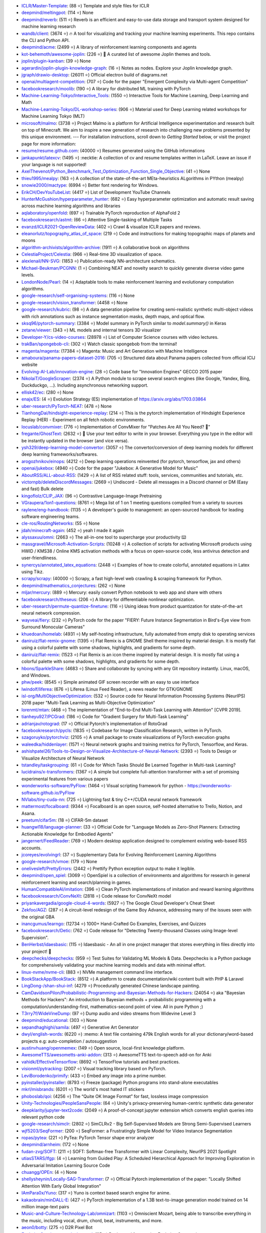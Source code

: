 

- `ICLR/Master-Template <https://github.com/ICLR/Master-Template>`_: (88 ⭐) Template and style files for ICLR
- `deepmind/meltingpot <https://github.com/deepmind/meltingpot>`_: (114 ⭐) None
- `deepmind/reverb <https://github.com/deepmind/reverb>`_: (511 ⭐) Reverb is an efficient and easy-to-use data storage and transport system designed for machine learning research
- `wandb/client <https://github.com/wandb/client>`_: (3674 ⭐) 🔥 A tool for visualizing and tracking your machine learning experiments. This repo contains the CLI and Python API.
- `deepmind/acme <https://github.com/deepmind/acme>`_: (2499 ⭐) A library of reinforcement learning components and agents
- `kot-behemoth/awesome-joplin <https://github.com/kot-behemoth/awesome-joplin>`_: (226 ⭐) 📒 A curated list of awesome Joplin themes and tools.
- `joplin/plugin-kanban <https://github.com/joplin/plugin-kanban>`_: (39 ⭐) None
- `agerardin/joplin-plugin-knowledge-graph <https://github.com/agerardin/joplin-plugin-knowledge-graph>`_: (16 ⭐) Notes as nodes. Explore your Joplin knowledge graph.
- `jgraph/drawio-desktop <https://github.com/jgraph/drawio-desktop>`_: (26011 ⭐) Official electron build of diagrams.net
- `openai/multiagent-competition <https://github.com/openai/multiagent-competition>`_: (707 ⭐)  Code for the paper "Emergent Complexity via Multi-agent Competition"
- `facebookresearch/moolib <https://github.com/facebookresearch/moolib>`_: (190 ⭐) A library for distributed ML training with PyTorch
- `Machine-Learning-Tokyo/Interactive_Tools <https://github.com/Machine-Learning-Tokyo/Interactive_Tools>`_: (1550 ⭐) Interactive Tools for Machine Learning, Deep Learning and Math
- `Machine-Learning-Tokyo/DL-workshop-series <https://github.com/Machine-Learning-Tokyo/DL-workshop-series>`_: (906 ⭐) Material used for Deep Learning related workshops for Machine Learning Tokyo (MLT)
- `microsoft/malmo <https://github.com/microsoft/malmo>`_: (3738 ⭐) Project Malmo is a platform for Artificial Intelligence experimentation and research built on top of Minecraft. We aim to inspire a new generation of research into challenging new problems presented by this unique environment. --- For installation instructions, scroll down to *Getting Started* below, or visit the project page for more information:
- `resume/resume.github.com <https://github.com/resume/resume.github.com>`_: (40000 ⭐) Resumes generated using the GitHub informations
- `jankapunkt/latexcv <https://github.com/jankapunkt/latexcv>`_: (1495 ⭐) :necktie: A collection of cv and resume templates written in LaTeX. Leave an issue if your language is not supported!
- `AxelThevenot/Python_Benchmark_Test_Optimization_Function_Single_Objective <https://github.com/AxelThevenot/Python_Benchmark_Test_Optimization_Function_Single_Objective>`_: (41 ⭐) None
- `thieu1995/mealpy <https://github.com/thieu1995/mealpy>`_: (163 ⭐) A collection of the state-of-the-art MEta-heuristics ALgorithms in PYthon (mealpy)
- `snowie2000/mactype <https://github.com/snowie2000/mactype>`_: (6994 ⭐) Better font rendering for Windows.
- `ErikCH/DevYouTubeList <https://github.com/ErikCH/DevYouTubeList>`_: (4417 ⭐) List of Development YouTube Channels
- `HunterMcGushion/hyperparameter_hunter <https://github.com/HunterMcGushion/hyperparameter_hunter>`_: (682 ⭐) Easy hyperparameter optimization and automatic result saving across machine learning algorithms and libraries
- `aqlaboratory/openfold <https://github.com/aqlaboratory/openfold>`_: (697 ⭐) Trainable PyTorch reproduction of AlphaFold 2
- `facebookresearch/astmt <https://github.com/facebookresearch/astmt>`_: (66 ⭐) Attentive Single-tasking of Multiple Tasks
- `evanzd/ICLR2021-OpenReviewData <https://github.com/evanzd/ICLR2021-OpenReviewData>`_: (402 ⭐) Crawl & visualize ICLR papers and reviews.
- `eleanorlutz/topography_atlas_of_space <https://github.com/eleanorlutz/topography_atlas_of_space>`_: (219 ⭐) Code and instructions for making topographic maps of planets and moons
- `algorithm-archivists/algorithm-archive <https://github.com/algorithm-archivists/algorithm-archive>`_: (1911 ⭐) A collaborative book on algorithms
- `CelestiaProject/Celestia <https://github.com/CelestiaProject/Celestia>`_: (966 ⭐) Real-time 3D visualization of space.
- `alexlenail/NN-SVG <https://github.com/alexlenail/NN-SVG>`_: (1853 ⭐) Publication-ready NN-architecture schematics.
- `Michael-Beukman/PCGNN <https://github.com/Michael-Beukman/PCGNN>`_: (1 ⭐) Combining NEAT and novelty search to quickly generate diverse video game levels.
- `LondonNode/Pearl <https://github.com/LondonNode/Pearl>`_: (14 ⭐) Adaptable tools to make reinforcement learning and evolutionary computation algorithms.
- `google-research/self-organising-systems <https://github.com/google-research/self-organising-systems>`_: (116 ⭐) None
- `google-research/vision_transformer <https://github.com/google-research/vision_transformer>`_: (4458 ⭐) None
- `google-research/kubric <https://github.com/google-research/kubric>`_: (98 ⭐) A data generation pipeline for creating semi-realistic synthetic multi-object videos with rich annotations such as instance segmentation masks, depth maps, and optical flow.
- `sksq96/pytorch-summary <https://github.com/sksq96/pytorch-summary>`_: (3384 ⭐) Model summary in PyTorch similar to `model.summary()` in Keras
- `zetane/viewer <https://github.com/zetane/viewer>`_: (343 ⭐) ML models and internal tensors 3D visualizer
- `Developer-Y/cs-video-courses <https://github.com/Developer-Y/cs-video-courses>`_: (28978 ⭐) List of Computer Science courses with video lectures.
- `trakBan/spongebob-cli <https://github.com/trakBan/spongebob-cli>`_: (302 ⭐) Watch classic spongebob from the terminal!
- `magenta/magenta <https://github.com/magenta/magenta>`_: (17384 ⭐) Magenta: Music and Art Generation with Machine Intelligence
- `amaboura/panama-papers-dataset-2016 <https://github.com/amaboura/panama-papers-dataset-2016>`_: (705 ⭐) Structured data about Panama papers collected from official ICIJ website
- `Evolving-AI-Lab/innovation-engine <https://github.com/Evolving-AI-Lab/innovation-engine>`_: (28 ⭐) Code base for "Innovation Engines" GECCO 2015 paper
- `NikolaiT/GoogleScraper <https://github.com/NikolaiT/GoogleScraper>`_: (2374 ⭐) A Python module to scrape several search engines (like Google, Yandex, Bing, Duckduckgo, ...). Including asynchronous networking support.
- `ellisk42/ec <https://github.com/ellisk42/ec>`_: (280 ⭐) None
- `enajx/ES <https://github.com/enajx/ES>`_: (4 ⭐) Evolution Strategy (ES) implementation of https://arxiv.org/abs/1703.03864
- `uber-research/PyTorch-NEAT <https://github.com/uber-research/PyTorch-NEAT>`_: (478 ⭐) None
- `TianhongDai/hindsight-experience-replay <https://github.com/TianhongDai/hindsight-experience-replay>`_: (214 ⭐) This is the pytorch implementation of Hindsight Experience Replay (HER) - Experiment on all fetch robotic environments.
- `locuslab/convmixer <https://github.com/locuslab/convmixer>`_: (776 ⭐) Implementation of ConvMixer for "Patches Are All You Need? 🤷"
- `fregante/GhostText <https://github.com/fregante/GhostText>`_: (2632 ⭐) 👻 Use your text editor to write in your browser. Everything you type in the editor will be instantly updated in the browser (and vice versa).
- `ysh329/deep-learning-model-convertor <https://github.com/ysh329/deep-learning-model-convertor>`_: (3057 ⭐) The convertor/conversion of deep learning models for different deep learning frameworks/softwares.
- `arogozhnikov/einops <https://github.com/arogozhnikov/einops>`_: (4212 ⭐) Deep learning operations reinvented (for pytorch, tensorflow, jax and others)
- `openai/jukebox <https://github.com/openai/jukebox>`_: (4940 ⭐) Code for the paper "Jukebox: A Generative Model for Music"
- `AboutRSS/ALL-about-RSS <https://github.com/AboutRSS/ALL-about-RSS>`_: (1429 ⭐) A list of RSS related stuff: tools, services, communities and tutorials, etc.
- `victornpb/deleteDiscordMessages <https://github.com/victornpb/deleteDiscordMessages>`_: (2669 ⭐) Undiscord - Delete all messages in a Discord channel or DM (Easy and fast) Bulk delete
- `kingoflolz/CLIP_JAX <https://github.com/kingoflolz/CLIP_JAX>`_: (96 ⭐) Contrastive Language-Image Pretraining
- `VGraupera/1on1-questions <https://github.com/VGraupera/1on1-questions>`_: (8761 ⭐) Mega list of 1 on 1 meeting questions compiled from a variety to sources
- `raylene/eng-handbook <https://github.com/raylene/eng-handbook>`_: (1135 ⭐) A developer's guide to management: an open-sourced handbook for leading software engineering teams.
- `cle-ros/RoutingNetworks <https://github.com/cle-ros/RoutingNetworks>`_: (55 ⭐) None
- `jdah/minecraft-again <https://github.com/jdah/minecraft-again>`_: (452 ⭐) yeah I made it again
- `alyssaxuu/omni <https://github.com/alyssaxuu/omni>`_: (2663 ⭐) The all-in-one tool to supercharge your productivity ⌨️
- `massgravel/Microsoft-Activation-Scripts <https://github.com/massgravel/Microsoft-Activation-Scripts>`_: (10248 ⭐) A collection of scripts for activating Microsoft products using HWID / KMS38 / Online KMS activation methods with a focus on open-source code, less antivirus detection and user-friendliness.
- `synercys/annotated_latex_equations <https://github.com/synercys/annotated_latex_equations>`_: (2448 ⭐) Examples of how to create colorful, annotated equations in Latex using Tikz.
- `scrapy/scrapy <https://github.com/scrapy/scrapy>`_: (40000 ⭐) Scrapy, a fast high-level web crawling & scraping framework for Python.
- `deepmind/mathematics_conjectures <https://github.com/deepmind/mathematics_conjectures>`_: (262 ⭐) None
- `mljar/mercury <https://github.com/mljar/mercury>`_: (889 ⭐) Mercury: easily convert Python notebook to web app and share with others
- `facebookresearch/theseus <https://github.com/facebookresearch/theseus>`_: (206 ⭐) A library for differentiable nonlinear optimization.
- `uber-research/permute-quantize-finetune <https://github.com/uber-research/permute-quantize-finetune>`_: (116 ⭐) Using ideas from product quantization for state-of-the-art neural network compression.
- `wayveai/fiery <https://github.com/wayveai/fiery>`_: (232 ⭐) PyTorch code for the paper "FIERY: Future Instance Segmentation in Bird's-Eye view from Surround Monocular Cameras"
- `khuedoan/homelab <https://github.com/khuedoan/homelab>`_: (4931 ⭐) My self-hosting infrastructure, fully automated from empty disk to operating services
- `daniruiz/flat-remix-gnome <https://github.com/daniruiz/flat-remix-gnome>`_: (1395 ⭐) Flat Remix is a GNOME Shell theme inspired by material design. It is mostly flat using a colorful palette with some shadows, highlights, and gradients for some depth.
- `daniruiz/flat-remix <https://github.com/daniruiz/flat-remix>`_: (1523 ⭐) Flat Remix is an icon theme inspired by material design. It is mostly flat using a colorful palette with some shadows, highlights, and gradients for some depth.
- `hbons/SparkleShare <https://github.com/hbons/SparkleShare>`_: (4683 ⭐) Share and collaborate by syncing with any Git repository instantly. Linux, macOS, and Windows.
- `phw/peek <https://github.com/phw/peek>`_: (8545 ⭐) Simple animated GIF screen recorder with an easy to use interface
- `lwindolf/liferea <https://github.com/lwindolf/liferea>`_: (676 ⭐) Liferea (Linux Feed Reader), a news reader for GTK/GNOME
- `isl-org/MultiObjectiveOptimization <https://github.com/isl-org/MultiObjectiveOptimization>`_: (532 ⭐) Source code for Neural Information Processing Systems (NeurIPS) 2018 paper "Multi-Task Learning as Multi-Objective Optimization"
- `lorenmt/mtan <https://github.com/lorenmt/mtan>`_: (468 ⭐) The implementation of "End-to-End Multi-Task Learning with Attention" [CVPR 2019].
- `tianheyu927/PCGrad <https://github.com/tianheyu927/PCGrad>`_: (186 ⭐) Code for "Gradient Surgery for Multi-Task Learning"
- `adrianjav/rotograd <https://github.com/adrianjav/rotograd>`_: (17 ⭐) Official Pytorch's implementation of RotoGrad
- `facebookresearch/pycls <https://github.com/facebookresearch/pycls>`_: (1835 ⭐) Codebase for Image Classification Research, written in PyTorch.
- `szagoruyko/pytorchviz <https://github.com/szagoruyko/pytorchviz>`_: (2105 ⭐) A small package to create visualizations of PyTorch execution graphs
- `waleedka/hiddenlayer <https://github.com/waleedka/hiddenlayer>`_: (1571 ⭐) Neural network graphs and training metrics for PyTorch, Tensorflow, and Keras.
- `ashishpatel26/Tools-to-Design-or-Visualize-Architecture-of-Neural-Network <https://github.com/ashishpatel26/Tools-to-Design-or-Visualize-Architecture-of-Neural-Network>`_: (2393 ⭐) Tools to Design or Visualize Architecture of Neural Network
- `tstandley/taskgrouping <https://github.com/tstandley/taskgrouping>`_: (61 ⭐) Code for Which Tasks Should Be Learned Together in Multi-task Learning?
- `lucidrains/x-transformers <https://github.com/lucidrains/x-transformers>`_: (1367 ⭐) A simple but complete full-attention transformer with a set of promising experimental features from various papers
- `wonderworks-software/PyFlow <https://github.com/wonderworks-software/PyFlow>`_: (1464 ⭐) Visual scripting framework for python - https://wonderworks-software.github.io/PyFlow
- `NVlabs/tiny-cuda-nn <https://github.com/NVlabs/tiny-cuda-nn>`_: (725 ⭐) Lightning fast & tiny C++/CUDA neural network framework
- `mattermost/focalboard <https://github.com/mattermost/focalboard>`_: (9344 ⭐) Focalboard is an open source, self-hosted alternative to Trello, Notion, and Asana.
- `preetum/cifar5m <https://github.com/preetum/cifar5m>`_: (18 ⭐) CIFAR-5m dataset
- `huangwl18/language-planner <https://github.com/huangwl18/language-planner>`_: (33 ⭐) Official Code for "Language Models as Zero-Shot Planners: Extracting Actionable Knowledge for Embodied Agents"
- `jangernert/FeedReader <https://github.com/jangernert/FeedReader>`_: (769 ⭐) Modern desktop application designed to complement existing web-based RSS accounts.
- `jcoreyes/evolvingrl <https://github.com/jcoreyes/evolvingrl>`_: (37 ⭐) Supplementary Data for Evolving Reinforcement Learning Algorithms
- `google-research/vmoe <https://github.com/google-research/vmoe>`_: (179 ⭐) None
- `onelivesleft/PrettyErrors <https://github.com/onelivesleft/PrettyErrors>`_: (2442 ⭐) Prettify Python exception output to make it legible.
- `deepmind/open_spiel <https://github.com/deepmind/open_spiel>`_: (3069 ⭐) OpenSpiel is a collection of environments and algorithms for research in general reinforcement learning and search/planning in games.
- `HumanCompatibleAI/imitation <https://github.com/HumanCompatibleAI/imitation>`_: (396 ⭐) Clean PyTorch implementations of imitation and reward learning algorithms
- `facebookresearch/ConvNeXt <https://github.com/facebookresearch/ConvNeXt>`_: (2818 ⭐) Code release for ConvNeXt model
- `priyankavergadia/google-cloud-4-words <https://github.com/priyankavergadia/google-cloud-4-words>`_: (5927 ⭐) The Google Cloud Developer's Cheat Sheet
- `Zekfoo/AGZ <https://github.com/Zekfoo/AGZ>`_: (287 ⭐) A circuit-level redesign of the Game Boy Advance, addressing many of the issues seen with the original GBA
- `inancgumus/learngo <https://github.com/inancgumus/learngo>`_: (12734 ⭐) 1000+ Hand-Crafted Go Examples, Exercises, and Quizzes
- `facebookresearch/Detic <https://github.com/facebookresearch/Detic>`_: (762 ⭐) Code release for "Detecting Twenty-thousand Classes using Image-level Supervision".
- `BenHerbst/idaesbasic <https://github.com/BenHerbst/idaesbasic>`_: (115 ⭐) Idaesbasic - An all in one project manager that stores everything in files directly into your project! 🤯
- `deepchecks/deepchecks <https://github.com/deepchecks/deepchecks>`_: (959 ⭐) Test Suites for Validating ML Models & Data. Deepchecks is a Python package for comprehensively validating your machine learning models and data with minimal effort.
- `linux-nvme/nvme-cli <https://github.com/linux-nvme/nvme-cli>`_: (883 ⭐) NVMe management command line interface.
- `BookStackApp/BookStack <https://github.com/BookStackApp/BookStack>`_: (8512 ⭐) A platform to create documentation/wiki content built with PHP & Laravel
- `LingDong-/shan-shui-inf <https://github.com/LingDong-/shan-shui-inf>`_: (4279 ⭐) Procedurally generated Chinese landscape painting.
- `CamDavidsonPilon/Probabilistic-Programming-and-Bayesian-Methods-for-Hackers <https://github.com/CamDavidsonPilon/Probabilistic-Programming-and-Bayesian-Methods-for-Hackers>`_: (24054 ⭐) aka "Bayesian Methods for Hackers": An introduction to Bayesian methods + probabilistic programming with a computation/understanding-first, mathematics-second point of view. All in pure Python ;)
- `T3rry7f/WideVineDump <https://github.com/T3rry7f/WideVineDump>`_: (97 ⭐) Dump audio and video streams from  Widevine Level 3
- `deepmind/educational <https://github.com/deepmind/educational>`_: (303 ⭐) None
- `sepandhaghighi/samila <https://github.com/sepandhaghighi/samila>`_: (497 ⭐) Generative Art Generator
- `dwyl/english-words <https://github.com/dwyl/english-words>`_: (6220 ⭐) :memo: A text file containing 479k English words for all your dictionary/word-based projects e.g: auto-completion / autosuggestion
- `austinvhuang/openmemex <https://github.com/austinvhuang/openmemex>`_: (149 ⭐) Open source, local-first knowledge platform.
- `AwesomeTTS/awesometts-anki-addon <https://github.com/AwesomeTTS/awesometts-anki-addon>`_: (313 ⭐) AwesomeTTS text-to-speech add-on for Anki
- `vahidk/EffectiveTensorflow <https://github.com/vahidk/EffectiveTensorflow>`_: (8692 ⭐) TensorFlow tutorials and best practices.
- `visionml/pytracking <https://github.com/visionml/pytracking>`_: (2007 ⭐) Visual tracking library based on PyTorch.
- `LeviBorodenko/primify <https://github.com/LeviBorodenko/primify>`_: (433 ⭐) Embed any image into a prime number.
- `pyinstaller/pyinstaller <https://github.com/pyinstaller/pyinstaller>`_: (8793 ⭐) Freeze (package) Python programs into stand-alone executables
- `mkrl/misbrands <https://github.com/mkrl/misbrands>`_: (6201 ⭐) The world's most hated IT stickers
- `phoboslab/qoi <https://github.com/phoboslab/qoi>`_: (4256 ⭐) The “Quite OK Image Format” for fast, lossless image compression
- `Unity-Technologies/PeopleSansPeople <https://github.com/Unity-Technologies/PeopleSansPeople>`_: (64 ⭐) Unity's privacy-preserving human-centric synthetic data generator
- `deepklarity/jupyter-text2code <https://github.com/deepklarity/jupyter-text2code>`_: (2049 ⭐) A proof-of-concept jupyter extension which converts english queries into relevant python code
- `google-research/simclr <https://github.com/google-research/simclr>`_: (2802 ⭐) SimCLRv2 - Big Self-Supervised Models are Strong Semi-Supervised Learners
- `wjf5203/SeqFormer <https://github.com/wjf5203/SeqFormer>`_: (200 ⭐) SeqFormer: a Frustratingly Simple Model for Video Instance Segmentation
- `ropas/pytea <https://github.com/ropas/pytea>`_: (221 ⭐) PyTea: PyTorch Tensor shape error analyzer
- `deepmind/arnheim <https://github.com/deepmind/arnheim>`_: (172 ⭐) None
- `fudan-zvg/SOFT <https://github.com/fudan-zvg/SOFT>`_: (211 ⭐) SOFT: Softmax-free Transformer with Linear Complexity, NeurIPS 2021 Spotlight
- `utiasSTARS/lfgp <https://github.com/utiasSTARS/lfgp>`_: (4 ⭐) Learning from Guided Play: A Scheduled Hierarchical Approach for Improving Exploration in Adversarial Imitation Learning Source Code
- `chuangg/OPEn <https://github.com/chuangg/OPEn>`_: (4 ⭐) None
- `shellysheynin/Locally-SAG-Transformer <https://github.com/shellysheynin/Locally-SAG-Transformer>`_: (7 ⭐) Official Pytorch implementation of the paper: "Locally Shifted Attention With Early Global Integration"
- `IAmPara0x/Yuno <https://github.com/IAmPara0x/Yuno>`_: (317 ⭐) Yuno is context based search engine for anime.
- `kakaobrain/minDALL-E <https://github.com/kakaobrain/minDALL-E>`_: (427 ⭐) PyTorch implementation of a 1.3B text-to-image generation model trained on 14 million image-text pairs
- `Music-and-Culture-Technology-Lab/omnizart <https://github.com/Music-and-Culture-Technology-Lab/omnizart>`_: (1103 ⭐) Omniscient Mozart, being able to transcribe everything in the music, including vocal, drum, chord, beat, instruments, and more.
- `aeon0/botty <https://github.com/aeon0/botty>`_: (275 ⭐) D2R Pixel Bot
- `EvolutionGym/evogym-design-tool <https://github.com/EvolutionGym/evogym-design-tool>`_: (85 ⭐) Design tool for creating Evolution Gym environments.
- `anchore/grype <https://github.com/anchore/grype>`_: (2841 ⭐) A vulnerability scanner for container images and filesystems
- `learntocloud/learn-to-cloud <https://github.com/learntocloud/learn-to-cloud>`_: (2377 ⭐) Learn the fundamentals of cloud computing
- `autonomousvision/transfuser <https://github.com/autonomousvision/transfuser>`_: (396 ⭐) [CVPR'21] Multi-Modal Fusion Transformer for End-to-End Autonomous Driving
- `Atten4Vis/ConditionalDETR <https://github.com/Atten4Vis/ConditionalDETR>`_: (174 ⭐) This repository is an official implementation of the ICCV 2021 paper "Conditional DETR for Fast Training Convergence". (https://arxiv.org/abs/2108.06152)
- `VITA-Group/SViTE <https://github.com/VITA-Group/SViTE>`_: (50 ⭐) [NeurIPS'21] "Chasing Sparsity in Vision Transformers: An End-to-End Exploration" by Tianlong Chen, Yu Cheng, Zhe Gan, Lu Yuan, Lei Zhang, Zhangyang Wang
- `hustvl/YOLOS <https://github.com/hustvl/YOLOS>`_: (458 ⭐) You Only Look at One Sequence (NeurIPS 2021)
- `leereilly/games <https://github.com/leereilly/games>`_: (18891 ⭐) :video_game: A list of popular/awesome video games, add-ons, maps, etc. hosted on GitHub. Any genre. Any platform. Any engine.
- `inconvergent/weird <https://github.com/inconvergent/weird>`_: (1270 ⭐) Generative art in Common Lisp
- `mradaideh/neorl <https://github.com/mradaideh/neorl>`_: (13 ⭐) NeuroEvolution Optimisation with Reinforcement Learning
- `heartexlabs/label-studio <https://github.com/heartexlabs/label-studio>`_: (7531 ⭐) Label Studio is a multi-type data labeling and annotation tool with standardized output format
- `mle-infrastructure/mle-monitor <https://github.com/mle-infrastructure/mle-monitor>`_: (91 ⭐) A Lightweight Experiment & Resource Monitoring Tool 📺
- `fundamentalvision/Parameterized-AP-Loss <https://github.com/fundamentalvision/Parameterized-AP-Loss>`_: (35 ⭐) None
- `facebookresearch/minihack <https://github.com/facebookresearch/minihack>`_: (221 ⭐) MiniHack the Planet: A Sandbox for Open-Ended Reinforcement Learning Research
- `d9w/evolution <https://github.com/d9w/evolution>`_: (18 ⭐) Introduction to Evolutionary Computation class
- `Edward-Sun/TSP-Detection <https://github.com/Edward-Sun/TSP-Detection>`_: (42 ⭐) Code of ICCV paper: https://arxiv.org/abs/2011.10881
- `jesseduffield/lazydocker <https://github.com/jesseduffield/lazydocker>`_: (21583 ⭐) The lazier way to manage everything docker
- `tenderlove/asmrepl <https://github.com/tenderlove/asmrepl>`_: (715 ⭐) A REPL for x86-64 assembly language
- `zeldaret/oot <https://github.com/zeldaret/oot>`_: (3335 ⭐) Decompilation of The Legend of Zelda: Ocarina of Time
- `facebookresearch/pytorchvideo <https://github.com/facebookresearch/pytorchvideo>`_: (2242 ⭐) A deep learning library for video understanding research.
- `facebookresearch/SlowFast <https://github.com/facebookresearch/SlowFast>`_: (4540 ⭐) PySlowFast: video understanding codebase from FAIR for reproducing state-of-the-art video models.
- `ChengyueGongR/PatchVisionTransformer <https://github.com/ChengyueGongR/PatchVisionTransformer>`_: (62 ⭐) None
- `thunlp/WantWords <https://github.com/thunlp/WantWords>`_: (4198 ⭐) An open-source online reverse dictionary.
- `google-research/long-range-arena <https://github.com/google-research/long-range-arena>`_: (390 ⭐) Long Range Arena for Benchmarking Efficient Transformers
- `utkuozbulak/pytorch-cnn-visualizations <https://github.com/utkuozbulak/pytorch-cnn-visualizations>`_: (6260 ⭐) Pytorch implementation of convolutional neural network visualization techniques
- `ray-project/tune-sklearn <https://github.com/ray-project/tune-sklearn>`_: (334 ⭐) A drop-in replacement for Scikit-Learn’s GridSearchCV / RandomizedSearchCV -- but with cutting edge hyperparameter tuning techniques.
- `jonaswinkler/paperless-ng <https://github.com/jonaswinkler/paperless-ng>`_: (3904 ⭐) A supercharged version of paperless: scan, index and archive all your physical documents
- `benbusby/whoogle-search <https://github.com/benbusby/whoogle-search>`_: (4883 ⭐) A self-hosted, ad-free, privacy-respecting metasearch engine
- `samuelcolvin/pydantic <https://github.com/samuelcolvin/pydantic>`_: (8996 ⭐) Data parsing and validation using Python type hints
- `linusericsson/ssl-invariances <https://github.com/linusericsson/ssl-invariances>`_: (6 ⭐) Official code for the paper "Why Do Self-Supervised Models Transfer? Investigating the Impact of Invariance on Downstream Tasks".
- `scipy/scipy-cookbook <https://github.com/scipy/scipy-cookbook>`_: (383 ⭐) Scipy Cookbook
- `karpathy/arxiv-sanity-lite <https://github.com/karpathy/arxiv-sanity-lite>`_: (451 ⭐) arxiv-sanity lite: tag arxiv papers of interest get recommendations of similar papers in a nice UI using SVMs over tfidf feature vectors based on paper abstracts.
- `cdevroe/unmark <https://github.com/cdevroe/unmark>`_: (1505 ⭐) An open source to do app for bookmarks.
- `joe-siyuan-qiao/ViP-DeepLab <https://github.com/joe-siyuan-qiao/ViP-DeepLab>`_: (181 ⭐) None
- `elfshaker/elfshaker <https://github.com/elfshaker/elfshaker>`_: (2025 ⭐) elfshaker stores binary objects efficiently
- `davidrmiller/biosim4 <https://github.com/davidrmiller/biosim4>`_: (1637 ⭐) Biological evolution simulator
- `supabase/supabase <https://github.com/supabase/supabase>`_: (27253 ⭐) The open source Firebase alternative. Follow to stay updated about our public Beta.
- `Anarios/return-youtube-dislike <https://github.com/Anarios/return-youtube-dislike>`_: (7981 ⭐) Chrome extension to return youtube dislikes
- `lucidrains/hourglass-transformer-pytorch <https://github.com/lucidrains/hourglass-transformer-pytorch>`_: (59 ⭐) Implementation of Hourglass Transformer, in Pytorch, from Google and OpenAI
- `PyAV-Org/PyAV <https://github.com/PyAV-Org/PyAV>`_: (1440 ⭐) Pythonic bindings for FFmpeg's libraries.
- `Kaggle/docker-python <https://github.com/Kaggle/docker-python>`_: (1879 ⭐) Kaggle Python docker image
- `yzhao062/anomaly-detection-resources <https://github.com/yzhao062/anomaly-detection-resources>`_: (5467 ⭐) Anomaly detection related books, papers, videos, and toolboxes
- `mfrashad/text2art <https://github.com/mfrashad/text2art>`_: (277 ⭐) AI-powered Text-to-Art Generator - Text2Art.com
- `microsoft/varuna <https://github.com/microsoft/varuna>`_: (99 ⭐) None
- `hhatto/autopep8 <https://github.com/hhatto/autopep8>`_: (3980 ⭐) A tool that automatically formats Python code to conform to the PEP 8 style guide.
- `atulkum/pointer_summarizer <https://github.com/atulkum/pointer_summarizer>`_: (753 ⭐) pytorch implementation of "Get To The Point: Summarization with Pointer-Generator Networks"
- `assafshocher/ResizeRight <https://github.com/assafshocher/ResizeRight>`_: (307 ⭐) The correct way to resize images or tensors. For Numpy or Pytorch (differentiable).
- `facebookresearch/fairo <https://github.com/facebookresearch/fairo>`_: (706 ⭐) A modular embodied agent architecture and platform for building embodied agents
- `Textualize/rich <https://github.com/Textualize/rich>`_: (34389 ⭐) Rich is a Python library for rich text and beautiful formatting in the terminal.
- `brett-daley/fast-dqn <https://github.com/brett-daley/fast-dqn>`_: (4 ⭐) A concurrent/synchronized DQN implementation optimized for multi-CPU, single-GPU systems.
- `voldemortX/pytorch-auto-drive <https://github.com/voldemortX/pytorch-auto-drive>`_: (174 ⭐) Segmentation models (ERFNet, ENet, DeepLab, FCN...) and Lane detection models (SCNN, PRNet, RESA, LSTR, BezierLaneNet...) based on PyTorch with mixed precision training
- `newren/git-filter-repo <https://github.com/newren/git-filter-repo>`_: (3221 ⭐) Quickly rewrite git repository history (filter-branch replacement)
- `pdfarranger/pdfarranger <https://github.com/pdfarranger/pdfarranger>`_: (1185 ⭐) Small python-gtk application, which helps the user to merge or split pdf documents and rotate, crop and rearrange their pages using an interactive and intuitive graphical interface
- `marceloprates/prettymaps <https://github.com/marceloprates/prettymaps>`_: (7682 ⭐) A small set of Python functions to draw pretty maps from OpenStreetMap data. Based on osmnx, matplotlib and shapely libraries.
- `bryandlee/animegan2-pytorch <https://github.com/bryandlee/animegan2-pytorch>`_: (3048 ⭐) PyTorch implementation of AnimeGANv2
- `TachibanaYoshino/AnimeGANv2 <https://github.com/TachibanaYoshino/AnimeGANv2>`_: (3378 ⭐) [Open Source].  The improved version of AnimeGAN. Landscape photos/videos to anime
- `salomonelli/best-resume-ever <https://github.com/salomonelli/best-resume-ever>`_: (15203 ⭐) :necktie: :briefcase: Build fast :rocket: and easy multiple beautiful resumes and create your best CV ever! Made with Vue and LESS.
- `thearn/game-of-life <https://github.com/thearn/game-of-life>`_: (156 ⭐) Simple Python implementation of Conway's game of life and other cellular automata, computed using numpy.fft
- `duckythescientist/SmoothLife <https://github.com/duckythescientist/SmoothLife>`_: (625 ⭐) Continuous Domain Game of Life in Python with Numpy
- `pipeseroni/pipes.sh <https://github.com/pipeseroni/pipes.sh>`_: (1613 ⭐) Animated pipes terminal screensaver
- `AugustUnderground/gace <https://github.com/AugustUnderground/gace>`_: (7 ⭐) Gym Analog Circuit Characterization Environments
- `CMA-ES/pycomocma <https://github.com/CMA-ES/pycomocma>`_: (10 ⭐) A Python implementation of COMO-CMA-ES, a non-elitist multiobjective Evolution Strategy
- `isapome/BrainProp <https://github.com/isapome/BrainProp>`_: (12 ⭐) BrainProp: How the brain can implement reward-based error backpropagation
- `idiap/fast-transformers <https://github.com/idiap/fast-transformers>`_: (1074 ⭐) Pytorch library for fast transformer implementations
- `hardmaru/WorldModelsExperiments <https://github.com/hardmaru/WorldModelsExperiments>`_: (487 ⭐) World Models Experiments
- `google-research/tiny-differentiable-simulator <https://github.com/google-research/tiny-differentiable-simulator>`_: (820 ⭐) Tiny Differentiable Simulator is a header-only C++ and CUDA physics library for reinforcement learning and robotics with zero dependencies.
- `dribnet/pixray <https://github.com/dribnet/pixray>`_: (347 ⭐) neural image generation
- `antofuller/configaformers <https://github.com/antofuller/configaformers>`_: (49 ⭐) A python library for highly configurable transformers - easing model architecture search and experimentation.
- `minetest/minetest <https://github.com/minetest/minetest>`_: (6570 ⭐) Minetest is an open source voxel game engine with easy modding and game creation
- `hardmaru/estool <https://github.com/hardmaru/estool>`_: (830 ⭐) Evolution Strategies Tool
- `rll-research/BPref <https://github.com/rll-research/BPref>`_: (17 ⭐) Official codebase for "B-Pref: Benchmarking Preference-BasedReinforcement Learning" contains scripts to reproduce experiments.
- `koulanurag/muzero-pytorch <https://github.com/koulanurag/muzero-pytorch>`_: (225 ⭐) Pytorch Implementation of MuZero
- `YeWR/EfficientZero <https://github.com/YeWR/EfficientZero>`_: (459 ⭐) Open-source codebase for EfficientZero, from "Mastering Atari Games with Limited Data" at NeurIPS 2021.
- `rish-16/aft-pytorch <https://github.com/rish-16/aft-pytorch>`_: (164 ⭐) Unofficial PyTorch implementation of Attention Free Transformer (AFT) layers by Apple Inc.
- `openai/grade-school-math <https://github.com/openai/grade-school-math>`_: (155 ⭐) None
- `PradyumnaKrishna/Colab-Hacks <https://github.com/PradyumnaKrishna/Colab-Hacks>`_: (506 ⭐) Simple Hacks for Google Colaboratory to boost your productivity and help you to perform daily tasks.
- `topjohnwu/Magisk <https://github.com/topjohnwu/Magisk>`_: (23186 ⭐) The Magic Mask for Android
- `click-contrib/click-log <https://github.com/click-contrib/click-log>`_: (97 ⭐) Simple and beautiful logging for click applications
- `brendenpetersen/deep-symbolic-optimization <https://github.com/brendenpetersen/deep-symbolic-optimization>`_: (152 ⭐) Source code for deep symbolic optimization.
- `lyft/confidant <https://github.com/lyft/confidant>`_: (1674 ⭐) Confidant: your secret keeper. https://lyft.github.io/confidant
- `google-research/scenic <https://github.com/google-research/scenic>`_: (704 ⭐) Scenic: A Jax Library for Computer Vision Research and Beyond
- `Jingkang50/OODSurvey <https://github.com/Jingkang50/OODSurvey>`_: (171 ⭐) The Official Repository for "Generalized OOD Detection: A Survey"
- `ifzhang/ByteTrack <https://github.com/ifzhang/ByteTrack>`_: (1815 ⭐) ByteTrack: Multi-Object Tracking by Associating Every Detection Box
- `rigtorp/awesome-modern-cpp <https://github.com/rigtorp/awesome-modern-cpp>`_: (8921 ⭐) A collection of resources on modern C++
- `lucidrains/jax2torch <https://github.com/lucidrains/jax2torch>`_: (77 ⭐) Use Jax functions in Pytorch
- `yzhwang/jax-multi-gpu-resnet50-example <https://github.com/yzhwang/jax-multi-gpu-resnet50-example>`_: (14 ⭐) An example showing how to use jax to train resnet50 on multi-node multi-GPU
- `Cli98/anchor_computation_tool <https://github.com/Cli98/anchor_computation_tool>`_: (62 ⭐) This repo primarily targets to help those who needs to compute anchors to customer dataset in object detection.
- `d2l-ai/d2l-en <https://github.com/d2l-ai/d2l-en>`_: (12299 ⭐) Interactive deep learning book with multi-framework code, math, and discussions. Adopted at 300 universities from 55 countries including Stanford, MIT, Harvard, and Cambridge.
- `facebookresearch/ppuda <https://github.com/facebookresearch/ppuda>`_: (378 ⭐) Code for Parameter Prediction for Unseen Deep Architectures (NeurIPS 2021)
- `dolphin-emu/dolphin <https://github.com/dolphin-emu/dolphin>`_: (8136 ⭐) Dolphin is a GameCube / Wii emulator, allowing you to play games for these two platforms on PC with improvements.
- `lars76/kmeans-anchor-boxes <https://github.com/lars76/kmeans-anchor-boxes>`_: (513 ⭐) k-means clustering with the Intersection over Union (IoU) metric as described in the YOLO9000 paper
- `joydeepmedhi/Anchor-Boxes-with-KMeans <https://github.com/joydeepmedhi/Anchor-Boxes-with-KMeans>`_: (80 ⭐) How to initialize Anchors in Faster RCNN for custom dataset?
- `zylo117/Yet-Another-EfficientDet-Pytorch <https://github.com/zylo117/Yet-Another-EfficientDet-Pytorch>`_: (4966 ⭐) The pytorch re-implement of the official efficientdet with SOTA performance in real time and pretrained weights.
- `anyscale/academy <https://github.com/anyscale/academy>`_: (311 ⭐) Ray tutorials from Anyscale
- `graphdeeplearning/benchmarking-gnns <https://github.com/graphdeeplearning/benchmarking-gnns>`_: (1693 ⭐) Repository for benchmarking graph neural networks
- `IntelLabs/control-flag <https://github.com/IntelLabs/control-flag>`_: (1000 ⭐) A system to flag anomalous source code expressions by learning typical expressions from training data
- `imankgoyal/NonDeepNetworks <https://github.com/imankgoyal/NonDeepNetworks>`_: (541 ⭐) Official Code for "Non-deep Networks"
- `openai/mujoco-py <https://github.com/openai/mujoco-py>`_: (1945 ⭐) MuJoCo is a physics engine for detailed, efficient rigid body simulations with contacts. mujoco-py allows using MuJoCo from Python 3.
- `dnddnjs/pytorch-multigpu <https://github.com/dnddnjs/pytorch-multigpu>`_: (155 ⭐) Multi GPU Training Code for Deep Learning with PyTorch
- `facebookresearch/xformers <https://github.com/facebookresearch/xformers>`_: (614 ⭐) Hackable and optimized Transformers building blocks, supporting a composable construction.
- `NeuralEnsemble/elephant <https://github.com/NeuralEnsemble/elephant>`_: (114 ⭐) Elephant is the Electrophysiology Analysis Toolkit
- `nukeop/nuclear <https://github.com/nukeop/nuclear>`_: (7509 ⭐) Streaming music player that finds free music for you
- `kzl/universal-computation <https://github.com/kzl/universal-computation>`_: (182 ⭐) Official codebase for Pretrained Transformers as Universal Computation Engines.
- `jazlab/moog.github.io <https://github.com/jazlab/moog.github.io>`_: (24 ⭐) Modular Object-Oriented Games (MOOG): Python-based game engine for reinforcement learning, psychology, and neurophysiology.
- `cpnota/autonomous-learning-library <https://github.com/cpnota/autonomous-learning-library>`_: (542 ⭐) A PyTorch library for building deep reinforcement learning agents.
- `CodeReclaimers/neat-python <https://github.com/CodeReclaimers/neat-python>`_: (1018 ⭐) Python implementation of the NEAT neuroevolution algorithm
- `mtdvio/every-programmer-should-know <https://github.com/mtdvio/every-programmer-should-know>`_: (40000 ⭐) A collection of (mostly) technical things every software developer should know about
- `thoppe/pixelhouse <https://github.com/thoppe/pixelhouse>`_: (341 ⭐) A minimalist drawing library for making beautiful animations in python
- `ryankiros/neural-storyteller <https://github.com/ryankiros/neural-storyteller>`_: (2930 ⭐) A recurrent neural network for generating little stories about images
- `fabric/fabric <https://github.com/fabric/fabric>`_: (13228 ⭐) Simple, Pythonic remote execution and deployment.
- `stencila/stencila <https://github.com/stencila/stencila>`_: (620 ⭐) Stencila
- `myollie/img2pdf <https://github.com/myollie/img2pdf>`_: (9 ⭐) losslessly convert images to pdf
- `deepmind/hanabi-learning-environment <https://github.com/deepmind/hanabi-learning-environment>`_: (557 ⭐) hanabi_learning_environment is a research platform for Hanabi experiments.
- `deepmind/mujoco <https://github.com/deepmind/mujoco>`_: (3180 ⭐) Multi-Joint dynamics with Contact. A general purpose physics simulator.
- `megvii-research/AnchorDETR <https://github.com/megvii-research/AnchorDETR>`_: (173 ⭐) An official implementation of the Anchor DETR.
- `sedthh/pyxelate <https://github.com/sedthh/pyxelate>`_: (1246 ⭐) Python class that generates pixel art from images
- `realpython/list-of-python-api-wrappers <https://github.com/realpython/list-of-python-api-wrappers>`_: (1832 ⭐) List of Python API Wrappers and Libraries
- `HendrikStrobelt/LSTMVis <https://github.com/HendrikStrobelt/LSTMVis>`_: (1058 ⭐) Visualization Toolbox for Long Short Term Memory networks (LSTMs)
- `goodtft/LCD-show <https://github.com/goodtft/LCD-show>`_: (1686 ⭐)   2.4" 2.8"3.2" 3.5" 5.0" 7.0" TFT LCD driver for the Raspberry PI 3B+/A/A+/B/B+/PI2/ PI3/ZERO/ZERO W
- `analyticalmonk/awesome-neuroscience <https://github.com/analyticalmonk/awesome-neuroscience>`_: (856 ⭐) A curated list of awesome neuroscience libraries, software and any content related to the domain.
- `tomgoldstein/loss-landscape <https://github.com/tomgoldstein/loss-landscape>`_: (1849 ⭐) Code for visualizing the loss landscape of neural nets
- `uber-research/backpropamine <https://github.com/uber-research/backpropamine>`_: (60 ⭐) Train self-modifying neural networks with neuromodulated plasticity
- `beyretb/AnimalAI-Olympics <https://github.com/beyretb/AnimalAI-Olympics>`_: (567 ⭐) Code repository for the Animal AI Olympics competition
- `openai/train-procgen <https://github.com/openai/train-procgen>`_: (127 ⭐) Code for the paper "Leveraging Procedural Generation to Benchmark Reinforcement Learning"
- `openai/retro <https://github.com/openai/retro>`_: (2598 ⭐) Retro Games in Gym
- `deepmind/optax <https://github.com/deepmind/optax>`_: (604 ⭐) Optax is a gradient processing and optimization library for JAX.
- `xmu-xiaoma666/External-Attention-pytorch <https://github.com/xmu-xiaoma666/External-Attention-pytorch>`_: (3866 ⭐) 🍀 Pytorch implementation of various Attention Mechanisms, MLP, Re-parameter, Convolution, which is helpful to further understand papers.⭐⭐⭐
- `deepmind/neural_testbed <https://github.com/deepmind/neural_testbed>`_: (139 ⭐) None
- `Farama-Foundation/SuperSuit <https://github.com/Farama-Foundation/SuperSuit>`_: (272 ⭐) Easy-to-use micro-wrappers for Gym and PettingZoo based RL Environments
- `microsoft/Swin-Transformer <https://github.com/microsoft/Swin-Transformer>`_: (7008 ⭐) This is an official implementation for "Swin Transformer: Hierarchical Vision Transformer using Shifted Windows".
- `marcelja/facebook-delete <https://github.com/marcelja/facebook-delete>`_: (1135 ⭐) Fast facebook activity deletion
- `NVlabs/stylegan3 <https://github.com/NVlabs/stylegan3>`_: (3547 ⭐) Official PyTorch implementation of StyleGAN3
- `Chakazul/Lenia <https://github.com/Chakazul/Lenia>`_: (2814 ⭐) Lenia - Mathematical Life Forms
- `markshannon/faster-cpython <https://github.com/markshannon/faster-cpython>`_: (728 ⭐) How to make CPython faster.
- `codePerfectPlus/awesomeScripts <https://github.com/codePerfectPlus/awesomeScripts>`_: (310 ⭐) A Collection of Awesome Scripts in Python to Ease Daily-Life. Create an issue If you have some great ideas for the new script. Leave a :star:
- `bytedance/raylink <https://github.com/bytedance/raylink>`_: (32 ⭐) Framework to build and train RL algorithms
- `yt-dlp/yt-dlp <https://github.com/yt-dlp/yt-dlp>`_: (17861 ⭐) A youtube-dl fork with additional features and fixes
- `sdras/awesome-actions <https://github.com/sdras/awesome-actions>`_: (17150 ⭐) A curated list of awesome actions to use on GitHub
- `kenjihiranabe/The-Art-of-Linear-Algebra <https://github.com/kenjihiranabe/The-Art-of-Linear-Algebra>`_: (969 ⭐) Graphic notes on Gilbert Strang's "Linear Algebra for Everyone"
- `gquere/pwn_jenkins <https://github.com/gquere/pwn_jenkins>`_: (1283 ⭐) Notes about attacking Jenkins servers
- `joaoperfig/GRaNDPapA <https://github.com/joaoperfig/GRaNDPapA>`_: (240 ⭐) Generator of Rad Names from Decent Paper Acronyms
- `rahul-thakoor/balena-rpiplay <https://github.com/rahul-thakoor/balena-rpiplay>`_: (1192 ⭐) Turn a Raspberry Pi into an Airplay server using RPiPlay to enable screen mirroring on tvs, monitors and projectors.
- `XuehaiPan/nvitop <https://github.com/XuehaiPan/nvitop>`_: (397 ⭐) An interactive NVIDIA-GPU process viewer, the one-stop solution for GPU process management.
- `wookayin/gpustat <https://github.com/wookayin/gpustat>`_: (2712 ⭐) 📊 A simple command-line utility for querying and monitoring GPU status
- `Cyclenerd/ethereum_nvidia_miner <https://github.com/Cyclenerd/ethereum_nvidia_miner>`_: (816 ⭐) 💰 USB flash drive ISO image for Ethereum, Zcash and Monero mining with NVIDIA graphics cards and Ubuntu GNU/Linux (headless)
- `trekhleb/promote-your-next-startup <https://github.com/trekhleb/promote-your-next-startup>`_: (1787 ⭐) 🚀 Free resources you may use to promote your next startup
- `SimonVandenhende/Awesome-Multi-Task-Learning <https://github.com/SimonVandenhende/Awesome-Multi-Task-Learning>`_: (201 ⭐) A list of multi-task learning papers and projects.
- `SimonVandenhende/Multi-Task-Learning-PyTorch <https://github.com/SimonVandenhende/Multi-Task-Learning-PyTorch>`_: (393 ⭐) PyTorch implementation of multi-task learning architectures, incl. MTI-Net (ECCV2020).
- `SysCV/bdd100k-models <https://github.com/SysCV/bdd100k-models>`_: (107 ⭐) Model Zoo of BDD100K Dataset
- `pgaskin/NickelMenu <https://github.com/pgaskin/NickelMenu>`_: (181 ⭐) The easiest way to launch scripts, change settings, and run actions on Kobo e-readers.
- `odoo/odoo <https://github.com/odoo/odoo>`_: (23978 ⭐) Odoo. Open Source Apps To Grow Your Business.
- `isl-org/DPT <https://github.com/isl-org/DPT>`_: (959 ⭐) Dense Prediction Transformers
- `Megvii-BaseDetection/YOLOX <https://github.com/Megvii-BaseDetection/YOLOX>`_: (5574 ⭐) YOLOX is a high-performance anchor-free YOLO, exceeding yolov3~v5 with MegEngine, ONNX, TensorRT, ncnn, and OpenVINO supported. Documentation: https://yolox.readthedocs.io/
- `danielo515/TW5-auto-publish2gh-pages <https://github.com/danielo515/TW5-auto-publish2gh-pages>`_: (88 ⭐) Host your tiddlywikis in GitHub pages without any git knowledge or installing any software
- `LiYangHart/Hyperparameter-Optimization-of-Machine-Learning-Algorithms <https://github.com/LiYangHart/Hyperparameter-Optimization-of-Machine-Learning-Algorithms>`_: (784 ⭐) Implementation of hyperparameter optimization/tuning methods for machine learning & deep learning models (easy&clear)
- `araffin/rl-baselines-zoo <https://github.com/araffin/rl-baselines-zoo>`_: (963 ⭐) A collection of 100+ pre-trained RL agents using Stable Baselines, training and hyperparameter optimization included.
- `automl/HPOBench <https://github.com/automl/HPOBench>`_: (60 ⭐) Collection of hyperparameter optimization benchmark problems
- `parrt/dtreeviz <https://github.com/parrt/dtreeviz>`_: (1995 ⭐) A python library for decision tree visualization and model interpretation.
- `cmsflash/efficient-attention <https://github.com/cmsflash/efficient-attention>`_: (146 ⭐) An implementation of the efficient attention module.
- `thieu1995/metaheuristics <https://github.com/thieu1995/metaheuristics>`_: (146 ⭐) Implement the-state-of-the-art meta-heuristic algorithms using python (numpy)
- `dair-ai/ml-visuals <https://github.com/dair-ai/ml-visuals>`_: (5873 ⭐) 🎨 ML Visuals contains figures and templates which you can reuse and customize to improve your scientific writing.
- `IntelLabs/distiller <https://github.com/IntelLabs/distiller>`_: (3801 ⭐) Neural Network Distiller by Intel AI Lab: a Python package for neural network compression research.  https://intellabs.github.io/distiller
- `qubvel/segmentation_models.pytorch <https://github.com/qubvel/segmentation_models.pytorch>`_: (4810 ⭐) Segmentation models with pretrained backbones. PyTorch.
- `waymo-research/waymo-open-dataset <https://github.com/waymo-research/waymo-open-dataset>`_: (1589 ⭐) Waymo Open Dataset
- `eusporg/alphaicon <https://github.com/eusporg/alphaicon>`_: (146 ⭐) α-Indirect Control in Onion-like Networks
- `AugustKarlstedt/slideslive-downloader <https://github.com/AugustKarlstedt/slideslive-downloader>`_: (21 ⭐) download slideslive presentations (video + slides)
- `mml-book/mml-book.github.io <https://github.com/mml-book/mml-book.github.io>`_: (9609 ⭐) Companion webpage to the book "Mathematics For Machine Learning"
- `datasciencescoop/Data-Visualization <https://github.com/datasciencescoop/Data-Visualization>`_: (324 ⭐) Data Visualization with Python
- `microsoft/muzic <https://github.com/microsoft/muzic>`_: (1907 ⭐) Muzic: Music Understanding and Generation with Artificial Intelligence
- `learning-zone/python-interview-questions <https://github.com/learning-zone/python-interview-questions>`_: (762 ⭐) 300+ Python Interview Questions
- `The-Japan-DataScientist-Society/100knocks-preprocess <https://github.com/The-Japan-DataScientist-Society/100knocks-preprocess>`_: (1454 ⭐) データサイエンス100本ノック（構造化データ加工編）
- `SimonBlanke/Gradient-Free-Optimizers <https://github.com/SimonBlanke/Gradient-Free-Optimizers>`_: (838 ⭐) Simple and reliable optimization with local, global, population-based and sequential techniques in numerical discrete search spaces.
- `cdhigh/KindleEar <https://github.com/cdhigh/KindleEar>`_: (2514 ⭐) A website application running in Google app engine, deliver rss news to your kindle. generate mobi using python, multilanguages supported.
- `AllenDowney/ThinkStats2 <https://github.com/AllenDowney/ThinkStats2>`_: (3498 ⭐) Text and supporting code for Think Stats, 2nd Edition
- `omegaml/minibatch <https://github.com/omegaml/minibatch>`_: (174 ⭐) Python stream processing for humans
- `CalculatedContent/WeightWatcher <https://github.com/CalculatedContent/WeightWatcher>`_: (576 ⭐) The WeightWatcher tool for predicting the accuracy of   Deep Neural Networks
- `microsoft/PythonProgrammingPuzzles <https://github.com/microsoft/PythonProgrammingPuzzles>`_: (777 ⭐) A Dataset of Python Challenges for AI Research
- `facebookresearch/3detr <https://github.com/facebookresearch/3detr>`_: (353 ⭐) Code & Models for 3DETR - an End-to-end transformer model for 3D object detection
- `thieu1995/opfunu <https://github.com/thieu1995/opfunu>`_: (29 ⭐) A collection of Benchmark functions for numerical optimization problems. Framework of OPtimization FUnction in NUmpy (opfunu)
- `SioKCronin/swarmopt <https://github.com/SioKCronin/swarmopt>`_: (31 ⭐) Swarm intelligence optimizer
- `gliderkite/formicarium <https://github.com/gliderkite/formicarium>`_: (38 ⭐) Ant colony simulator
- `amineremache/qbso-fs <https://github.com/amineremache/qbso-fs>`_: (47 ⭐) Python implementation of QBSO-FS : a Reinforcement Learning based Bee Swarm Optimization metaheuristic for Feature Selection problem.
- `NiaOrg/NiaPy <https://github.com/NiaOrg/NiaPy>`_: (181 ⭐) Python microframework for building nature-inspired algorithms. Official docs: https://niapy.org
- `ljvmiranda921/pyswarms <https://github.com/ljvmiranda921/pyswarms>`_: (876 ⭐) A research toolkit for particle swarm optimization in Python
- `automl/HpBandSter <https://github.com/automl/HpBandSter>`_: (514 ⭐) a distributed Hyperband implementation on Steroids
- `mit-han-lab/tinyml <https://github.com/mit-han-lab/tinyml>`_: (400 ⭐) None
- `lucidrains/triton-transformer <https://github.com/lucidrains/triton-transformer>`_: (113 ⭐) Implementation of a Transformer, but completely in Triton
- `sebastianruder/sluice-networks <https://github.com/sebastianruder/sluice-networks>`_: (141 ⭐) Code for Sluice networks: Learning what to share between loosely related tasks
- `cs231n/cs231n.github.io <https://github.com/cs231n/cs231n.github.io>`_: (8670 ⭐) Public facing notes page
- `couler-proj/couler <https://github.com/couler-proj/couler>`_: (647 ⭐) Unified Interface for Constructing and Managing Workflows on different workflow engines, such as Argo Workflows, Tekton Pipelines, and Apache Airflow.
- `lucidrains/HTM-pytorch <https://github.com/lucidrains/HTM-pytorch>`_: (53 ⭐) Implementation of Hierarchical Transformer Memory (HTM) for Pytorch
- `google-research/rliable <https://github.com/google-research/rliable>`_: (307 ⭐) Library for reliable evaluation on RL and ML benchmarks, as recommended by our NeurIPS 2021 Outstanding Paper.
- `facebookresearch/mtrl <https://github.com/facebookresearch/mtrl>`_: (127 ⭐) Multi Task RL Baselines
- `Xilinx/brevitas <https://github.com/Xilinx/brevitas>`_: (581 ⭐) Brevitas: quantization-aware training in PyTorch
- `InterDigitalInc/CompressAI <https://github.com/InterDigitalInc/CompressAI>`_: (459 ⭐) A PyTorch library and evaluation platform for end-to-end compression research
- `pdfernhout/High-Performance-Organizations-Reading-List <https://github.com/pdfernhout/High-Performance-Organizations-Reading-List>`_: (1134 ⭐) Ideas for creating and sustaining high performance organizations
- `lucidrains/ponder-transformer <https://github.com/lucidrains/ponder-transformer>`_: (59 ⭐) Implementation of a Transformer that Ponders, using the scheme from the PonderNet paper
- `lucidrains/perceiver-pytorch <https://github.com/lucidrains/perceiver-pytorch>`_: (708 ⭐) Implementation of Perceiver, General Perception with Iterative Attention, in Pytorch
- `FedML-AI/FedML <https://github.com/FedML-AI/FedML>`_: (1002 ⭐) A Research-oriented Federated Learning Library. Supporting distributed computing, mobile/IoT on-device training, and standalone simulation. Best Paper Award at NeurIPS 2020 Federated Learning workshop. Join our Slack Community:(https://join.slack.com/t/fedml/shared_invite/zt-havwx1ee-a1xfOUrATNfc9DFqU~r34w)
- `facebookexperimental/skybison <https://github.com/facebookexperimental/skybison>`_: (270 ⭐) Instagram's experimental performance oriented greenfield implementation of Python.
- `wkhtmltopdf/wkhtmltopdf <https://github.com/wkhtmltopdf/wkhtmltopdf>`_: (11873 ⭐) Convert HTML to PDF using Webkit (QtWebKit)
- `spotify/pedalboard <https://github.com/spotify/pedalboard>`_: (3115 ⭐) 🎛 🔊 A Python library for adding effects to audio.
- `pytorch/hydra-torch <https://github.com/pytorch/hydra-torch>`_: (130 ⭐) Configuration classes enabling type-safe PyTorch configuration for Hydra apps
- `pytorch/opacus <https://github.com/pytorch/opacus>`_: (1027 ⭐) Training PyTorch models with differential privacy
- `pytorch/kineto <https://github.com/pytorch/kineto>`_: (211 ⭐) A CPU+GPU Profiling library that provides access to timeline traces and hardware performance counters.
- `pytorch/csprng <https://github.com/pytorch/csprng>`_: (71 ⭐) Cryptographically secure pseudorandom number generators for PyTorch
- `pytorch/botorch <https://github.com/pytorch/botorch>`_: (2177 ⭐) Bayesian optimization in PyTorch
- `pytorch/test-infra <https://github.com/pytorch/test-infra>`_: (9 ⭐) This repository hosts code that supports the testing infrastructure for the main PyTorch repo. For example, this repo hosts the logic to track disabled tests and slow tests, as well as our continuation integration jobs HUD/dashboard.
- `cerlymarco/MEDIUM_NoteBook <https://github.com/cerlymarco/MEDIUM_NoteBook>`_: (1138 ⭐) Repository containing notebooks of my posts on Medium
- `gimseng/99-ML-Learning-Projects <https://github.com/gimseng/99-ML-Learning-Projects>`_: (216 ⭐) A list of 99 machine learning projects for anyone interested to learn from coding and building projects
- `graviraja/MLOps-Basics <https://github.com/graviraja/MLOps-Basics>`_: (2483 ⭐) None
- `AI4Finance-Foundation/ElegantRL <https://github.com/AI4Finance-Foundation/ElegantRL>`_: (1635 ⭐) Scalable and Elastic Deep Reinforcement Learning Using PyTorch. Please star. 🔥
- `DiegoVicen/som-tsp <https://github.com/DiegoVicen/som-tsp>`_: (1703 ⭐) Solving the Traveling Salesman Problem using Self-Organizing Maps
- `astropy/astropy <https://github.com/astropy/astropy>`_: (3129 ⭐) Astronomy and astrophysics core library
- `orhun/git-cliff <https://github.com/orhun/git-cliff>`_: (3674 ⭐) A highly customizable Changelog Generator that follows Conventional Commit specifications ⛰️
- `HashLips/generative-art-opensource <https://github.com/HashLips/generative-art-opensource>`_: (1170 ⭐) Create generative art by using the canvas api and node js, feel free to contribute to this repo with new ideas.
- `bpierre/loot-rarity <https://github.com/bpierre/loot-rarity>`_: (476 ⭐) 🤍 💚 💙 💜 🧡 ❤️ Rarity levels for Loot.
- `VickScarlet/lifeRestart <https://github.com/VickScarlet/lifeRestart>`_: (9167 ⭐) やり直すんだ。そして、次はうまくやる。
- `minerllabs/baselines <https://github.com/minerllabs/baselines>`_: (138 ⭐) A collection of baselines for the MineRL environment/datasets & the NeurIPS 2021 MineRL competitions
- `sally20921/SinForkGAN-pytorch <https://github.com/sally20921/SinForkGAN-pytorch>`_: (49 ⭐) PyTorch Implementation for "ForkGAN with SIngle Rainy NIght Images: Leveraging the RumiGAN to See into the Rainy Night"
- `AhmadRafiee/Docker_training_with_DockerMe <https://github.com/AhmadRafiee/Docker_training_with_DockerMe>`_: (406 ⭐) The tools and sample needed to learn the Docker
- `cs-books/influential-cs-books <https://github.com/cs-books/influential-cs-books>`_: (4385 ⭐) Most influential books on Computer Science/programming
- `mxm0z/awesome-intelligence-writing <https://github.com/mxm0z/awesome-intelligence-writing>`_: (239 ⭐) Awesome collection of great and useful resources concerning intelligence writing such as manuals/guides, standards, books, and articles
- `AI4Finance-Foundation/FinRL <https://github.com/AI4Finance-Foundation/FinRL>`_: (3272 ⭐) FinRL: Financial Reinforcement Learning Framework. Please star. 🔥
- `quantopian/pyfolio <https://github.com/quantopian/pyfolio>`_: (4235 ⭐) Portfolio and risk analytics in Python
- `ashleve/lightning-hydra-template <https://github.com/ashleve/lightning-hydra-template>`_: (933 ⭐) PyTorch Lightning + Hydra. A feature-rich template for rapid, scalable and reproducible ML experimentation with best practices.  ⚡🔥⚡
- `python-control/python-control <https://github.com/python-control/python-control>`_: (1044 ⭐)  The Python Control Systems Library is a Python module that implements basic operations for analysis and design of feedback control systems.
- `Versent/saml2aws <https://github.com/Versent/saml2aws>`_: (1410 ⭐) CLI tool which enables you to login and retrieve AWS temporary credentials using a SAML IDP
- `JingyunLiang/SwinIR <https://github.com/JingyunLiang/SwinIR>`_: (1228 ⭐) SwinIR: Image Restoration Using Swin Transformer
- `yanx27/Pointnet_Pointnet2_pytorch <https://github.com/yanx27/Pointnet_Pointnet2_pytorch>`_: (1332 ⭐) PointNet and PointNet++ implemented by pytorch (pure python) and on ModelNet, ShapeNet and S3DIS.
- `great-expectations/great_expectations <https://github.com/great-expectations/great_expectations>`_: (5996 ⭐) Always know what to expect from your data.
- `microsoft/Focal-Transformer <https://github.com/microsoft/Focal-Transformer>`_: (379 ⭐) Official code for our NeurIPS 2021 Spotlight "Focal Self-attention for Local-Global Interactions in Vision Transformers"
- `rail-berkeley/d4rl <https://github.com/rail-berkeley/d4rl>`_: (513 ⭐) A benchmark for offline reinforcement learning.
- `lucidrains/fast-transformer-pytorch <https://github.com/lucidrains/fast-transformer-pytorch>`_: (157 ⭐) Implementation of Fast Transformer in Pytorch
- `lucidrains/segformer-pytorch <https://github.com/lucidrains/segformer-pytorch>`_: (147 ⭐) Implementation of Segformer, Attention + MLP neural network for segmentation, in Pytorch
- `jonaslejon/malicious-pdf <https://github.com/jonaslejon/malicious-pdf>`_: (1194 ⭐) Generate a bunch of malicious pdf files with phone-home functionality. Can be used with Burp Collaborator or Interact.sh
- `jorisschellekens/borb <https://github.com/jorisschellekens/borb>`_: (2505 ⭐) borb is a library for reading, creating and manipulating PDF files in python.
- `Lux-AI-Challenge/Lux-Design-2021 <https://github.com/Lux-AI-Challenge/Lux-Design-2021>`_: (906 ⭐) Home to the design and engine of the @Lux-AI-Challenge Season 1, hosted on @kaggle
- `DeepGraphLearning/torchdrug <https://github.com/DeepGraphLearning/torchdrug>`_: (724 ⭐) A powerful and flexible machine learning platform for drug discovery
- `j05t/dbclf <https://github.com/j05t/dbclf>`_: (37 ⭐) Identify Dog Breeds Android App
- `SvenBecker/vscode-pytorch <https://github.com/SvenBecker/vscode-pytorch>`_: (43 ⭐) Visual Studio Code (VS Code) extension offering code snippets when working with PyTorch.
- `tj/git-extras <https://github.com/tj/git-extras>`_: (15387 ⭐) GIT utilities -- repo summary, repl, changelog population, author commit percentages and more
- `aith/agentcraft <https://github.com/aith/agentcraft>`_: (25 ⭐) AI Agent Simulation generates Minecraft Settlements
- `jeffheaton/t81_558_deep_learning <https://github.com/jeffheaton/t81_558_deep_learning>`_: (4269 ⭐) Washington University (in St. Louis) Course T81-558: Applications of Deep Neural Networks
- `Textualize/textual <https://github.com/Textualize/textual>`_: (7423 ⭐) Textual is a TUI (Text User Interface) framework for Python inspired by modern web development.
- `hackjutsu/Lepton <https://github.com/hackjutsu/Lepton>`_: (9140 ⭐) 💻     Democratizing Snippet Management (macOS/Win/Linux)
- `treymo/joplin-link-graph <https://github.com/treymo/joplin-link-graph>`_: (151 ⭐) UI for viewing connections between different Joplin notes
- `facebookresearch/impact-driven-exploration <https://github.com/facebookresearch/impact-driven-exploration>`_: (98 ⭐) impact-driven-exploration
- `mailpile/Mailpile <https://github.com/mailpile/Mailpile>`_: (8553 ⭐) A free & open modern, fast email client with user-friendly encryption and privacy features
- `vector-im/element-web <https://github.com/vector-im/element-web>`_: (7728 ⭐) A glossy Matrix collaboration client for the web.
- `onionshare/onionshare <https://github.com/onionshare/onionshare>`_: (5027 ⭐) Securely and anonymously share files, host websites, and chat with friends using the Tor network
- `xwiki-labs/cryptpad <https://github.com/xwiki-labs/cryptpad>`_: (3306 ⭐) Collaboration suite, end-to-end encrypted and open-source.
- `iptv-org/iptv <https://github.com/iptv-org/iptv>`_: (40000 ⭐) Collection of publicly available IPTV channels from all over the world
- `kingyiusuen/image-to-latex <https://github.com/kingyiusuen/image-to-latex>`_: (886 ⭐) Convert images of LaTex math equations into LaTex code.
- `instaloader/instaloader <https://github.com/instaloader/instaloader>`_: (3808 ⭐) Download pictures (or videos) along with their captions and other metadata from Instagram.
- `Kikobeats/awesome-github <https://github.com/Kikobeats/awesome-github>`_: (514 ⭐) An exquisite list of awesome :octocat: secrets.
- `nocodb/nocodb <https://github.com/nocodb/nocodb>`_: (21818 ⭐) 🔥 🔥 🔥 Open Source Airtable Alternative
- `Kaixhin/dockerfiles <https://github.com/Kaixhin/dockerfiles>`_: (504 ⭐) Compilation of Dockerfiles with automated builds enabled on the Docker Registry
- `coxlab/prednet <https://github.com/coxlab/prednet>`_: (695 ⭐) Code and models accompanying "Deep Predictive Coding Networks for Video Prediction and Unsupervised Learning"
- `microsoft/ML-For-Beginners <https://github.com/microsoft/ML-For-Beginners>`_: (28873 ⭐) 12 weeks, 26 lessons, 52 quizzes, classic Machine Learning for all
- `abarker/pdfCropMargins <https://github.com/abarker/pdfCropMargins>`_: (187 ⭐) pdfCropMargins -- a program to crop the margins of PDF files
- `h-Klok/StatsWithJuliaBook <https://github.com/h-Klok/StatsWithJuliaBook>`_: (916 ⭐) None
- `Netflix/consoleme <https://github.com/Netflix/consoleme>`_: (2660 ⭐) A Central Control Plane for AWS Permissions and Access
- `JuliaReinforcementLearning/ReinforcementLearning.jl <https://github.com/JuliaReinforcementLearning/ReinforcementLearning.jl>`_: (335 ⭐) A reinforcement learning package for Julia
- `JuliaNLSolvers/Optim.jl <https://github.com/JuliaNLSolvers/Optim.jl>`_: (813 ⭐) Optimization functions for Julia
- `jonathan-laurent/AlphaZero.jl <https://github.com/jonathan-laurent/AlphaZero.jl>`_: (957 ⭐) A generic, simple and fast implementation of Deepmind's AlphaZero algorithm.
- `FluxML/FastAI.jl <https://github.com/FluxML/FastAI.jl>`_: (452 ⭐) Repository of best practices for deep learning in Julia, inspired by fastai
- `SantaFeInstitute/ABMA <https://github.com/SantaFeInstitute/ABMA>`_: (33 ⭐) SantaFeInstitute/ABMA: the code repository and website for Agent-Based Modeling for Archaeology.
- `organicmaps/organicmaps <https://github.com/organicmaps/organicmaps>`_: (2974 ⭐) 🍃 Organic Maps is a free Android & iOS offline maps app for travelers, tourists, hikers, and cyclists. It uses crowd-sourced OpenStreetMap data and is developed with love by MapsWithMe (MapsMe) founders and our community. No ads, no tracking, no data collection, no crapware. Your donations and positive reviews motivate and inspire our small team!
- `chiphuyen/ml-interviews-book <https://github.com/chiphuyen/ml-interviews-book>`_: (1562 ⭐) https://huyenchip.com/ml-interviews-book/
- `RoiArthurB/Side-Auto_Sci-Hub <https://github.com/RoiArthurB/Side-Auto_Sci-Hub>`_: (214 ⭐) Cross-Browser Plugin to open Sci-Hub 🗝 page with the article from your current tab
- `lokeshreddy007/freedom-of-eduation <https://github.com/lokeshreddy007/freedom-of-eduation>`_: (24 ⭐) Full List of websites from where any one can get free resources to improve ones Knowledge
- `0x01h/sci-hub-now <https://github.com/0x01h/sci-hub-now>`_: (349 ⭐) Free access to academic papers with just a single click! Abolish publishers, long live the open access movement! 🦅
- `GjjvdBurg/paper2remarkable <https://github.com/GjjvdBurg/paper2remarkable>`_: (236 ⭐) Fetch an academic paper or web article and send it to the reMarkable tablet with a single command
- `dkozlov/awesome-knowledge-distillation <https://github.com/dkozlov/awesome-knowledge-distillation>`_: (2665 ⭐) Awesome Knowledge Distillation
- `Netflix/hubcommander <https://github.com/Netflix/hubcommander>`_: (1191 ⭐) A Slack bot for GitHub organization management -- and other things too
- `clvrai/awesome-rl-envs <https://github.com/clvrai/awesome-rl-envs>`_: (400 ⭐) None
- `Stable-Baselines-Team/stable-baselines <https://github.com/Stable-Baselines-Team/stable-baselines>`_: (185 ⭐) Mirror of Stable-Baselines: a fork of OpenAI Baselines, implementations of reinforcement learning algorithms
- `openai/triton <https://github.com/openai/triton>`_: (3470 ⭐) Development repository for the Triton language and compiler
- `kunal-kushwaha/Competitive-Programming-Resources <https://github.com/kunal-kushwaha/Competitive-Programming-Resources>`_: (1750 ⭐) Competitive Programming & System Design Resources.
- `Ebazhanov/linkedin-skill-assessments-quizzes <https://github.com/Ebazhanov/linkedin-skill-assessments-quizzes>`_: (8139 ⭐) Full reference of LinkedIn answers 2021 for skill assessments, LinkedIn test, questions and answers (aws-lambda, rest-api, javascript, react, git, html, jquery, mongodb, java, Go, python, machine-learning, power-point) linkedin excel test lösungen, linkedin machine learning test
- `gayanvoice/top-github-users <https://github.com/gayanvoice/top-github-users>`_: (618 ⭐) Check your ranking in GitHub! Don't forget to star ⭐ this repository.
- `rotki/rotki <https://github.com/rotki/rotki>`_: (1462 ⭐) A portfolio tracking, analytics, accounting and tax reporting application that protects your privacy
- `ultrafunkamsterdam/undetected-chromedriver <https://github.com/ultrafunkamsterdam/undetected-chromedriver>`_: (1469 ⭐) Custom Selenium Chromedriver | Zero-Config | Passes ALL bot mitigation systems (like Distil / Imperva/ Datadadome / CloudFlare IUAM)
- `JDAI-CV/CoTNet <https://github.com/JDAI-CV/CoTNet>`_: (338 ⭐) This is an official implementation for "Contextual Transformer Networks for Visual Recognition".
- `deepmind/enn <https://github.com/deepmind/enn>`_: (137 ⭐) None
- `ucla-mobility/OpenCDA <https://github.com/ucla-mobility/OpenCDA>`_: (515 ⭐) A generalized framework for prototyping full-stack cooperative driving automation applications under CARLA+SUMO.
- `dr-guangtou/daily_astroph <https://github.com/dr-guangtou/daily_astroph>`_: (36 ⭐) Daily dose of astro-ph reading
- `recite/autosum <https://github.com/recite/autosum>`_: (31 ⭐) Summarize Publications Automatically
- `IouJenLiu/CMAE <https://github.com/IouJenLiu/CMAE>`_: (21 ⭐) None
- `chintu619/citation-sorted-arxiv-slack-bot <https://github.com/chintu619/citation-sorted-arxiv-slack-bot>`_: (35 ⭐) Top ML papers published daily in arXiv
- `bibcure/scihub2pdf <https://github.com/bibcure/scihub2pdf>`_: (135 ⭐) Downloads pdfs via a DOI number, article title or a bibtex file, using the database of libgen(sci-hub) , arxiv
- `kourgeorge/arxiv-style <https://github.com/kourgeorge/arxiv-style>`_: (640 ⭐) A Latex style and template for paper preprints (based on NIPS style)
- `google-research/arxiv-latex-cleaner <https://github.com/google-research/arxiv-latex-cleaner>`_: (2723 ⭐) arXiv LaTeX Cleaner: Easily clean the LaTeX code of your paper to submit to arXiv
- `bibcure/bibcure <https://github.com/bibcure/bibcure>`_: (150 ⭐) Bibcure helps in boring tasks by keeping your bibfile up to date and normalized...also allows you to easily download all papers inside your bibtex
- `deerawan/vscode-dash <https://github.com/deerawan/vscode-dash>`_: (209 ⭐) Dash, Zeal and Velocity documentation integration in Visual Studio Code 🔎📖
- `unixorn/awesome-zsh-plugins <https://github.com/unixorn/awesome-zsh-plugins>`_: (10322 ⭐) A collection of ZSH frameworks, plugins, themes and tutorials.
- `terkelg/awesome-creative-coding <https://github.com/terkelg/awesome-creative-coding>`_: (8925 ⭐) Creative Coding: Generative Art, Data visualization, Interaction Design, Resources.
- `lordgiotto/google-font-installer <https://github.com/lordgiotto/google-font-installer>`_: (143 ⭐) Download and install Google Web Fonts on your local machine. Both CLI and API available.
- `TezRomacH/python-package-template <https://github.com/TezRomacH/python-package-template>`_: (647 ⭐) 🚀 Your next Python package needs a bleeding-edge project structure.
- `drivendata/cookiecutter-data-science <https://github.com/drivendata/cookiecutter-data-science>`_: (5387 ⭐) A logical, reasonably standardized, but flexible project structure for doing and sharing data science work.
- `wemake-services/wemake-python-package <https://github.com/wemake-services/wemake-python-package>`_: (303 ⭐) Bleeding edge cookiecutter template to create new python packages
- `cjolowicz/cookiecutter-hypermodern-python <https://github.com/cjolowicz/cookiecutter-hypermodern-python>`_: (512 ⭐) Hypermodern Python Cookiecutter
- `cruft/cruft <https://github.com/cruft/cruft>`_: (348 ⭐) Allows you to maintain all the necessary cruft for packaging and building projects separate from the code you intentionally write. Built on-top of, and fully compatible with, CookieCutter.
- `mkrapp/cookiecutter-reproducible-science <https://github.com/mkrapp/cookiecutter-reproducible-science>`_: (132 ⭐) boilerplate for reproducible and transparent science
- `madewithml/boilerplate <https://github.com/madewithml/boilerplate>`_: (122 ⭐) 🍪 ML application template to create API services around your ML code.
- `NSLS-II/scientific-python-cookiecutter <https://github.com/NSLS-II/scientific-python-cookiecutter>`_: (83 ⭐) a tutorial and 'cookiecutter' template for a scientific Python library
- `executablebooks/cookiecutter-jupyter-book <https://github.com/executablebooks/cookiecutter-jupyter-book>`_: (65 ⭐) Cookiecutter template for a simple jupyter book
- `crmne/cookiecutter-modern-datascience <https://github.com/crmne/cookiecutter-modern-datascience>`_: (79 ⭐) Start a data science project with modern tools
- `selimb/cookiecutter-latex-article <https://github.com/selimb/cookiecutter-latex-article>`_: (39 ⭐) Cookiecutter template for LaTeX article.
- `victoresque/pytorch-template <https://github.com/victoresque/pytorch-template>`_: (3100 ⭐) PyTorch deep learning projects made easy.
- `ttscoff/doing <https://github.com/ttscoff/doing>`_: (874 ⭐) None
- `papis/papis <https://github.com/papis/papis>`_: (749 ⭐) Powerful and highly extensible command-line based document and bibliography manager.
- `PyCQA/flake8-commas <https://github.com/PyCQA/flake8-commas>`_: (127 ⭐) Flake8 extension for enforcing trailing commas in python
- `PyCQA/redbaron <https://github.com/PyCQA/redbaron>`_: (625 ⭐) Bottom-up approach to refactoring in python
- `rasmusbergpalm/hebbian-evolution <https://github.com/rasmusbergpalm/hebbian-evolution>`_: (5 ⭐) None
- `google/bloaty <https://github.com/google/bloaty>`_: (3546 ⭐) Bloaty McBloatface: a size profiler for binaries
- `google/mediapipe <https://github.com/google/mediapipe>`_: (15923 ⭐) Cross-platform, customizable ML solutions for live and streaming media.
- `google/pytype <https://github.com/google/pytype>`_: (3598 ⭐) A static type analyzer for Python code
- `PyCQA/bandit <https://github.com/PyCQA/bandit>`_: (3835 ⭐) Bandit is a tool designed to find common security issues in Python code.
- `PyCQA/astroid <https://github.com/PyCQA/astroid>`_: (375 ⭐) A common base representation of python source code for pylint and other projects
- `PyCQA/pydocstyle <https://github.com/PyCQA/pydocstyle>`_: (846 ⭐) docstring style checker
- `jacebrowning/template-python <https://github.com/jacebrowning/template-python>`_: (525 ⭐) A template for new Python libraries.
- `ionelmc/cookiecutter-pylibrary <https://github.com/ionelmc/cookiecutter-pylibrary>`_: (978 ⭐) Enhanced cookiecutter template for Python libraries.
- `sourcery-ai/python-best-practices-cookiecutter <https://github.com/sourcery-ai/python-best-practices-cookiecutter>`_: (428 ⭐) Python best practices project cookiecutter 🍪
- `tmrts/boilr <https://github.com/tmrts/boilr>`_: (1425 ⭐) :zap: boilerplate template manager that generates files or directories from template repositories
- `release-it/release-it <https://github.com/release-it/release-it>`_: (4875 ⭐) 🚀 Automate versioning and package publishing
- `jettify/pytorch-optimizer <https://github.com/jettify/pytorch-optimizer>`_: (2299 ⭐) torch-optimizer -- collection of optimizers for Pytorch
- `Lyken17/pytorch-OpCounter <https://github.com/Lyken17/pytorch-OpCounter>`_: (3191 ⭐) Count the MACs / FLOPs of your PyTorch model.
- `MushroomRL/mushroom-rl <https://github.com/MushroomRL/mushroom-rl>`_: (558 ⭐) Python library for Reinforcement Learning.
- `pytorch/ignite <https://github.com/pytorch/ignite>`_: (3839 ⭐) High-level library to help with training and evaluating neural networks in PyTorch flexibly and transparently.
- `pythonguis/15-minute-apps <https://github.com/pythonguis/15-minute-apps>`_: (3127 ⭐) 15 minute (small) desktop apps built with PyQt
- `rShetty/awesome-podcasts <https://github.com/rShetty/awesome-podcasts>`_: (10579 ⭐) Collection of awesome podcasts
- `tuanavu/airflow-tutorial <https://github.com/tuanavu/airflow-tutorial>`_: (659 ⭐) Apache Airflow tutorial
- `fastai/fastpages <https://github.com/fastai/fastpages>`_: (2991 ⭐) An easy to use blogging platform, with enhanced support for Jupyter Notebooks.
- `labmlai/annotated_deep_learning_paper_implementations <https://github.com/labmlai/annotated_deep_learning_paper_implementations>`_: (6118 ⭐) 🧑‍🏫 50! Implementations/tutorials of deep learning papers with side-by-side notes 📝; including transformers (original, xl, switch, feedback, vit, ...), optimizers (adam, adabelief, ...), gans(cyclegan, stylegan2, ...), 🎮 reinforcement learning (ppo, dqn), capsnet, distillation, ... 🧠
- `The-Eigensolvers/TEQS <https://github.com/The-Eigensolvers/TEQS>`_: (53 ⭐) Welcome to The Eigensolver Quantum School, a quantum computing crash course designed by students for students.
- `apache/superset <https://github.com/apache/superset>`_: (40000 ⭐) Apache Superset is a Data Visualization and Data Exploration Platform
- `opendilab/DI-star <https://github.com/opendilab/DI-star>`_: (266 ⭐) OpenDILab Decision AI in StarCraftII
- `opengapps/opengapps <https://github.com/opengapps/opengapps>`_: (5041 ⭐) The main repository of the Open GApps Project
- `PeizeSun/SparseR-CNN <https://github.com/PeizeSun/SparseR-CNN>`_: (1097 ⭐) End-to-End Object Detection with Learnable Proposal, CVPR2021
- `typesense/typesense <https://github.com/typesense/typesense>`_: (8927 ⭐) Fast, typo tolerant, fuzzy search engine for building delightful search experiences ⚡ 🔍 ✨ An Open Source alternative to Algolia and an Easier-to-Use alternative to ElasticSearch.
- `joplin/plugins <https://github.com/joplin/plugins>`_: (411 ⭐) Joplin official plugin repository. For issues, please use https://github.com/laurent22/joplin/issues
- `mermaid-js/mermaid <https://github.com/mermaid-js/mermaid>`_: (40000 ⭐) Generation of diagram and flowchart from text in a similar manner as markdown
- `deepmind/alphafold <https://github.com/deepmind/alphafold>`_: (7734 ⭐) Open source code for AlphaFold.
- `cat-milk/Anime-Girls-Holding-Programming-Books <https://github.com/cat-milk/Anime-Girls-Holding-Programming-Books>`_: (8164 ⭐) Anime Girls Holding Programming Books
- `rsalmei/alive-progress <https://github.com/rsalmei/alive-progress>`_: (3037 ⭐) A new kind of Progress Bar, with real-time throughput, ETA, and very cool animations!
- `dk-liang/Awesome-Visual-Transformer <https://github.com/dk-liang/Awesome-Visual-Transformer>`_: (2124 ⭐) Collect some papers about transformer with vision. Awesome Transformer with Computer Vision (CV)
- `mikf/gallery-dl <https://github.com/mikf/gallery-dl>`_: (4414 ⭐) Command-line program to download image galleries and collections from several image hosting sites
- `GT-RIPL/Continual-Learning-Benchmark <https://github.com/GT-RIPL/Continual-Learning-Benchmark>`_: (352 ⭐) Evaluate three types of task shifting with popular continual learning algorithms.
- `brainflow-dev/brainflow <https://github.com/brainflow-dev/brainflow>`_: (538 ⭐) BrainFlow is a library intended to obtain, parse and analyze EEG, EMG, ECG and other kinds of data from biosensors
- `chinese-poetry/chinese-poetry <https://github.com/chinese-poetry/chinese-poetry>`_: (35085 ⭐) The most comprehensive database of Chinese poetry 🧶最全中华古诗词数据库,  唐宋两朝近一万四千古诗人,  接近5.5万首唐诗加26万宋诗.  两宋时期1564位词人，21050首词。
- `TorchDrift/TorchDrift <https://github.com/TorchDrift/TorchDrift>`_: (193 ⭐) Drift Detection for your PyTorch Models
- `azavea/raster-vision <https://github.com/azavea/raster-vision>`_: (1497 ⭐) An open source framework for deep learning on satellite and aerial imagery.
- `microsoft/vscode-recipes <https://github.com/microsoft/vscode-recipes>`_: (5306 ⭐) None
- `openai/neural-mmo <https://github.com/openai/neural-mmo>`_: (1321 ⭐) Code for the paper "Neural MMO: A Massively Multiagent Game Environment for Training and Evaluating Intelligent Agents"
- `openai/evolution-strategies-starter <https://github.com/openai/evolution-strategies-starter>`_: (1425 ⭐) Code for the paper "Evolution Strategies as a Scalable Alternative to Reinforcement Learning"
- `DirtyHarryLYL/Transformer-in-Vision <https://github.com/DirtyHarryLYL/Transformer-in-Vision>`_: (709 ⭐) Recent Transformer-based CV and related works.
- `davidhalter/jedi <https://github.com/davidhalter/jedi>`_: (5062 ⭐) Awesome autocompletion, static analysis and refactoring library for python
- `adrienverge/yamllint <https://github.com/adrienverge/yamllint>`_: (1808 ⭐) A linter for YAML files.
- `probml/pml-book <https://github.com/probml/pml-book>`_: (2021 ⭐) "Probabilistic Machine Learning" - a book series by Kevin Murphy
- `kingoflolz/swarm-jax <https://github.com/kingoflolz/swarm-jax>`_: (127 ⭐) Swarm training framework using Haiku + JAX + Ray for layer parallel transformer language models on unreliable, heterogeneous nodes
- `robertmartin8/PyPortfolioOpt <https://github.com/robertmartin8/PyPortfolioOpt>`_: (2582 ⭐) Financial portfolio optimisation in python, including classical efficient frontier, Black-Litterman, Hierarchical Risk Parity
- `ubc-vision/COTR <https://github.com/ubc-vision/COTR>`_: (264 ⭐) Code release for "COTR: Correspondence Transformer for Matching Across Images"
- `deepmind/dm-haiku <https://github.com/deepmind/dm-haiku>`_: (1678 ⭐) JAX-based neural network library
- `ahmetb/kubectl-aliases <https://github.com/ahmetb/kubectl-aliases>`_: (2205 ⭐) Programmatically generated handy kubectl aliases.
- `Python-World/python-mini-projects <https://github.com/Python-World/python-mini-projects>`_: (9027 ⭐) A collection of simple python mini projects to enhance your python skills
- `facebookresearch/TimeSformer <https://github.com/facebookresearch/TimeSformer>`_: (708 ⭐) The official pytorch implementation of our paper "Is Space-Time Attention All You Need for Video Understanding?"
- `laramies/theHarvester <https://github.com/laramies/theHarvester>`_: (6343 ⭐) E-mails, subdomains and names Harvester - OSINT
- `facebookresearch/xcit <https://github.com/facebookresearch/xcit>`_: (533 ⭐) Official code Cross-Covariance Image Transformer (XCiT)
- `datamllab/rlcard <https://github.com/datamllab/rlcard>`_: (1588 ⭐) Reinforcement Learning / AI Bots in Card (Poker) Games - Blackjack, Leduc, Texas, DouDizhu, Mahjong, UNO.
- `kkkgo/LTSB-Add-MicrosoftStore <https://github.com/kkkgo/LTSB-Add-MicrosoftStore>`_: (399 ⭐) Add Windows Store for LTSB
- `gigwegbe/tinyml-papers-and-projects <https://github.com/gigwegbe/tinyml-papers-and-projects>`_: (282 ⭐) This is a list of interesting papers and projects about TinyML.
- `rougier/scientific-visualization-book <https://github.com/rougier/scientific-visualization-book>`_: (6724 ⭐) An open access book on scientific visualization using python and matplotlib
- `jason718/awesome-self-supervised-learning <https://github.com/jason718/awesome-self-supervised-learning>`_: (4575 ⭐) A curated list of awesome self-supervised methods
- `plantuml-stdlib/C4-PlantUML <https://github.com/plantuml-stdlib/C4-PlantUML>`_: (3642 ⭐) C4-PlantUML combines the benefits of PlantUML and the C4 model for providing a simple way of describing and communicate software architectures
- `chanakaudaya/solution-architecture-patterns <https://github.com/chanakaudaya/solution-architecture-patterns>`_: (2577 ⭐) Reusable, vendor-neutral, industry-specific, vendor-specific solution architecture patterns for enterprise
- `AdrienGuille/GrowingNeuralGas <https://github.com/AdrienGuille/GrowingNeuralGas>`_: (41 ⭐) Simple implementation of the "growing neural gas" artificial neural network
- `lana-k/sqliteviz <https://github.com/lana-k/sqliteviz>`_: (1395 ⭐) Instant offline SQL-powered data visualisation in your browser
- `Querz/mcaselector <https://github.com/Querz/mcaselector>`_: (1488 ⭐) A tool to select chunks from Minecraft worlds for deletion or export.
- `rmunro/pytorch_active_learning <https://github.com/rmunro/pytorch_active_learning>`_: (578 ⭐) PyTorch Library for Active Learning to accompany Human-in-the-Loop Machine Learning book
- `meetps/pytorch-semseg <https://github.com/meetps/pytorch-semseg>`_: (3192 ⭐) Semantic Segmentation Architectures Implemented in PyTorch
- `vsitzmann/awesome-implicit-representations <https://github.com/vsitzmann/awesome-implicit-representations>`_: (1341 ⭐) A curated list of resources on implicit neural representations.
- `kzl/decision-transformer <https://github.com/kzl/decision-transformer>`_: (990 ⭐) Official codebase for Decision Transformer: Reinforcement Learning via Sequence Modeling.
- `openai/guided-diffusion <https://github.com/openai/guided-diffusion>`_: (1080 ⭐) None
- `mitre/caldera <https://github.com/mitre/caldera>`_: (3198 ⭐) Automated Adversary Emulation Platform
- `sqfmi/Watchy <https://github.com/sqfmi/Watchy>`_: (1204 ⭐) Watchy - An Open Source E-Ink Smartwatch
- `ionelmc/pytest-benchmark <https://github.com/ionelmc/pytest-benchmark>`_: (849 ⭐) py.test fixture for benchmarking code
- `rougier/numpy-100 <https://github.com/rougier/numpy-100>`_: (7838 ⭐) 100 numpy exercises (with solutions)
- `microsoft/FLAML <https://github.com/microsoft/FLAML>`_: (1725 ⭐) A fast library for AutoML and tuning.
- `jakevdp/PythonDataScienceHandbook <https://github.com/jakevdp/PythonDataScienceHandbook>`_: (32372 ⭐) Python Data Science Handbook: full text in Jupyter Notebooks
- `google/brax <https://github.com/google/brax>`_: (1121 ⭐) Massively parallel rigidbody physics simulation on accelerator hardware.
- `Sycnex/Windows10Debloater <https://github.com/Sycnex/Windows10Debloater>`_: (11998 ⭐) Script to remove Windows 10 bloatware.
- `NVlabs/SegFormer <https://github.com/NVlabs/SegFormer>`_: (807 ⭐) Official PyTorch implementation of SegFormer
- `nushell/nushell <https://github.com/nushell/nushell>`_: (17105 ⭐) A new type of shell
- `ahmedfgad/GeneticAlgorithmPython <https://github.com/ahmedfgad/GeneticAlgorithmPython>`_: (765 ⭐) Source code of PyGAD, a Python 3 library for building the genetic algorithm and training machine learning algorithms (Keras & PyTorch).
- `mosquito/aiofile <https://github.com/mosquito/aiofile>`_: (281 ⭐) Real asynchronous file operations with asyncio support.
- `megvii-research/SOLQ <https://github.com/megvii-research/SOLQ>`_: (148 ⭐) "SOLQ: Segmenting Objects by Learning Queries", SOLQ is an end-to-end instance segmentation framework with Transformer.
- `chrxh/alien <https://github.com/chrxh/alien>`_: (2308 ⭐) alien is a CUDA-powered artificial life simulation program.
- `mnoukhov/emergent-compete <https://github.com/mnoukhov/emergent-compete>`_: (8 ⭐) Code for Emergent Communication under Competition (AAMAS 2021)
- `huggingface/pytorch_block_sparse <https://github.com/huggingface/pytorch_block_sparse>`_: (465 ⭐) Fast Block Sparse Matrices for Pytorch
- `google-coral/pycoral <https://github.com/google-coral/pycoral>`_: (133 ⭐) Python API for ML inferencing and transfer-learning on Coral devices
- `google/neuroglancer <https://github.com/google/neuroglancer>`_: (711 ⭐) WebGL-based viewer for volumetric data
- `NVIDIA-AI-IOT/torch2trt <https://github.com/NVIDIA-AI-IOT/torch2trt>`_: (3080 ⭐) An easy to use PyTorch to TensorRT converter
- `archlinux/archinstall <https://github.com/archlinux/archinstall>`_: (2855 ⭐) Arch Linux installer - guided, templates etc.
- `bee-san/pyWhat <https://github.com/bee-san/pyWhat>`_: (5007 ⭐) 🐸   Identify anything. pyWhat easily lets you identify emails, IP addresses, and more. Feed it a .pcap file or some text and it'll tell you what it is! 🧙‍♀️
- `gelstudios/gitfiti <https://github.com/gelstudios/gitfiti>`_: (6811 ⭐) abusing github commit history for the lulz
- `uber-research/poet <https://github.com/uber-research/poet>`_: (209 ⭐) Paired Open-Ended Trailblazer (POET) and Enhanced POET
- `freereadorg/awesome-libgen <https://github.com/freereadorg/awesome-libgen>`_: (1021 ⭐) 😎 Awesome list of Library Genesis, the world's largest free library.
- `lucidrains/g-mlp-pytorch <https://github.com/lucidrains/g-mlp-pytorch>`_: (338 ⭐) Implementation of gMLP, an all-MLP replacement for Transformers, in Pytorch
- `aimhubio/aim <https://github.com/aimhubio/aim>`_: (1993 ⭐) Aim — an easy-to-use and performant open-source experiment tracker.
- `vincepare/CopyAllUrl_Chrome <https://github.com/vincepare/CopyAllUrl_Chrome>`_: (70 ⭐) CopyAllUrl extension for Google Chrome
- `WongKinYiu/yolor <https://github.com/WongKinYiu/yolor>`_: (1330 ⭐) implementation of paper - You Only Learn One Representation: Unified Network for Multiple Tasks (https://arxiv.org/abs/2105.04206)
- `Mukosame/Anime2Sketch <https://github.com/Mukosame/Anime2Sketch>`_: (1383 ⭐) A sketch extractor for anime/illustration.
- `opf/openproject <https://github.com/opf/openproject>`_: (5435 ⭐) OpenProject is the leading open source project management software.
- `nojhan/paradiseo <https://github.com/nojhan/paradiseo>`_: (57 ⭐) A C++ evolutionary computation framework to build parallel stochastic optimization solvers
- `pdfminer/pdfminer.six <https://github.com/pdfminer/pdfminer.six>`_: (3346 ⭐) Community maintained fork of pdfminer - we fathom PDF
- `Wandmalfarbe/pandoc-latex-template <https://github.com/Wandmalfarbe/pandoc-latex-template>`_: (3840 ⭐) A pandoc LaTeX template to convert markdown files to PDF or LaTeX.
- `privacybot-berkeley/privacybot <https://github.com/privacybot-berkeley/privacybot>`_: (507 ⭐) None
- `trailofbits/algo <https://github.com/trailofbits/algo>`_: (24507 ⭐) Set up a personal VPN in the cloud
- `kobra-dev/Kobra <https://github.com/kobra-dev/Kobra>`_: (219 ⭐) Kobra is a visual programming language (like Scratch) for Machine Learning (currently under active development).
- `lukemelas/do-you-even-need-attention <https://github.com/lukemelas/do-you-even-need-attention>`_: (448 ⭐) Exploring whether attention is necessary for vision transformers
- `lucidrains/mlp-mixer-pytorch <https://github.com/lucidrains/mlp-mixer-pytorch>`_: (621 ⭐) An All-MLP solution for Vision, from Google AI
- `ManimCommunity/manim <https://github.com/ManimCommunity/manim>`_: (8382 ⭐) A community-maintained Python framework for creating mathematical animations.
- `adamchainz/sublime-rst-improved <https://github.com/adamchainz/sublime-rst-improved>`_: (6 ⭐) None
- `raydium-io/raydium-ui <https://github.com/raydium-io/raydium-ui>`_: (296 ⭐) None
- `andres-jurado/audiophile-linux <https://github.com/andres-jurado/audiophile-linux>`_: (58 ⭐) This repository contains helpful information for audio enthusiasts who use Linux. Contributions through pull requests are welcome!
- `lessw2020/Ranger21 <https://github.com/lessw2020/Ranger21>`_: (195 ⭐) Ranger deep learning optimizer rewrite to use newest components
- `LiyuanLucasLiu/RAdam <https://github.com/LiyuanLucasLiu/RAdam>`_: (2448 ⭐) On the Variance of the Adaptive Learning Rate and Beyond
- `CMA-ES/pycma <https://github.com/CMA-ES/pycma>`_: (706 ⭐) Python implementation of CMA-ES
- `facebook/pyre-check <https://github.com/facebook/pyre-check>`_: (5750 ⭐) Performant type-checking for python.
- `ml-tooling/best-of-python-dev <https://github.com/ml-tooling/best-of-python-dev>`_: (402 ⭐) 🏆 A ranked list of awesome python developer tools and libraries. Updated weekly.
- `rh12503/triangula <https://github.com/rh12503/triangula>`_: (3676 ⭐) Generate high-quality triangulated and polygonal art from images.
- `ml-tooling/opyrator <https://github.com/ml-tooling/opyrator>`_: (2566 ⭐) 🪄 Turns your machine learning code into microservices with web API, interactive GUI, and more.
- `GSConnect/gnome-shell-extension-gsconnect <https://github.com/GSConnect/gnome-shell-extension-gsconnect>`_: (2187 ⭐) KDE Connect implementation for GNOME
- `aunetx/blur-my-shell <https://github.com/aunetx/blur-my-shell>`_: (455 ⭐) Extension that adds a blur look to different parts of the GNOME Shell, including the top panel, dash and overview
- `Fs00/Win10BloatRemover <https://github.com/Fs00/Win10BloatRemover>`_: (131 ⭐) Configurable CLI tool to easily and aggressively debloat and tweak Windows 10 by removing preinstalled UWP apps, services and more. Originally based on the W10 de-botnet guide made by @adolfintel.
- `openai/multi-agent-emergence-environments <https://github.com/openai/multi-agent-emergence-environments>`_: (1224 ⭐) Environment generation code for the paper "Emergent Tool Use From Multi-Agent Autocurricula"
- `deluan/zsh-in-docker <https://github.com/deluan/zsh-in-docker>`_: (363 ⭐) Install Zsh, Oh-My-Zsh and plugins inside a Docker container with one line!
- `bigH/git-fuzzy <https://github.com/bigH/git-fuzzy>`_: (1914 ⭐) interactive `git` with the help of `fzf`
- `kingoflolz/mesh-transformer-jax <https://github.com/kingoflolz/mesh-transformer-jax>`_: (3783 ⭐) Model parallel transformers in JAX and Haiku
- `lwhb/lawhub <https://github.com/lwhb/lawhub>`_: (143 ⭐) Repository to track Japanese Law in text format
- `MycroftAI/mycroft-core <https://github.com/MycroftAI/mycroft-core>`_: (5597 ⭐) Mycroft Core, the Mycroft Artificial Intelligence platform.
- `Andrew-Qibin/CoordAttention <https://github.com/Andrew-Qibin/CoordAttention>`_: (523 ⭐) Code for our CVPR2021 paper coordinate attention
- `spotDL/spotify-downloader <https://github.com/spotDL/spotify-downloader>`_: (7309 ⭐) Download your Spotify playlists and songs along with album art and metadata (from YouTube if a match is found).
- `hyz-xmaster/VarifocalNet <https://github.com/hyz-xmaster/VarifocalNet>`_: (265 ⭐) VarifocalNet: An IoU-aware Dense Object Detector
- `khurramjaved96/awesome-continual-learning <https://github.com/khurramjaved96/awesome-continual-learning>`_: (28 ⭐) A repository to keep track of literature on catastrophic forgetting
- `khurramjaved96/mrcl <https://github.com/khurramjaved96/mrcl>`_: (167 ⭐) Code for the NeurIPS19 paper "Meta-Learning Representations for Continual Learning"
- `uvm-neurobotics-lab/ANML <https://github.com/uvm-neurobotics-lab/ANML>`_: (105 ⭐) A Neuromodulated Meta-Learning algorithm
- `uber-research/GTN <https://github.com/uber-research/GTN>`_: (70 ⭐) None
- `voiler/PopulationBasedTraining <https://github.com/voiler/PopulationBasedTraining>`_: (40 ⭐) A simple PyTorch implementation of Population Based Training of Neural Networks.
- `kuangliu/pytorch-cifar <https://github.com/kuangliu/pytorch-cifar>`_: (4447 ⭐) 95.47% on CIFAR10 with PyTorch
- `Yuheng-Li/MixNMatch <https://github.com/Yuheng-Li/MixNMatch>`_: (842 ⭐) Pytorch implementation of MixNMatch
- `deepmind/deepmind-research <https://github.com/deepmind/deepmind-research>`_: (9485 ⭐) This repository contains implementations and illustrative code to accompany DeepMind publications
- `karan/Projects <https://github.com/karan/Projects>`_: (37654 ⭐) :page_with_curl: A list of practical projects that anyone can solve in any programming language.
- `spotify/annoy <https://github.com/spotify/annoy>`_: (9392 ⭐) Approximate Nearest Neighbors in C++/Python optimized for memory usage and loading/saving to disk
- `no-fee-ethereum-mining/nsfminer <https://github.com/no-fee-ethereum-mining/nsfminer>`_: (495 ⭐) No Fee Ethash miner for AMD and Nvidia
- `jdah/minecraft-weekend <https://github.com/jdah/minecraft-weekend>`_: (2525 ⭐) Minecraft, but I made it in 48 hours.
- `d-li14/involution <https://github.com/d-li14/involution>`_: (1213 ⭐) [CVPR 2021] Involution: Inverting the Inherence of Convolution for Visual Recognition, a brand new neural operator
- `internetarchive/openlibrary <https://github.com/internetarchive/openlibrary>`_: (3366 ⭐) One webpage for every book ever published!
- `streamlit/streamlit <https://github.com/streamlit/streamlit>`_: (17516 ⭐) Streamlit — The fastest way to build data apps in Python
- `Overv/outrun <https://github.com/Overv/outrun>`_: (3001 ⭐) Execute a local command using the processing power of another Linux machine.
- `angusfung/population-based-training <https://github.com/angusfung/population-based-training>`_: (45 ⭐) Reproducing results from DeepMind's paper on Population Based Training of Neural Networks.
- `windmaple/awesome-AutoML <https://github.com/windmaple/awesome-AutoML>`_: (536 ⭐) Curating a list of AutoML-related research, tools, projects and other resources
- `pytorch/vision <https://github.com/pytorch/vision>`_: (10783 ⭐) Datasets, Transforms and Models specific to Computer Vision
- `xgi/castero <https://github.com/xgi/castero>`_: (433 ⭐) TUI podcast client for the terminal
- `jvns/pandas-cookbook <https://github.com/jvns/pandas-cookbook>`_: (5582 ⭐) Recipes for using Python's pandas library
- `avinashkranjan/Amazing-Python-Scripts <https://github.com/avinashkranjan/Amazing-Python-Scripts>`_: (833 ⭐) 🚀 Curated collection of Amazing Python scripts from Basics to Advance with automation task scripts.
- `hila-chefer/Transformer-Explainability <https://github.com/hila-chefer/Transformer-Explainability>`_: (805 ⭐) [CVPR 2021] Official PyTorch implementation for Transformer Interpretability Beyond Attention Visualization, a novel method to visualize classifications by Transformer based networks.
- `guipsamora/pandas_exercises <https://github.com/guipsamora/pandas_exercises>`_: (7290 ⭐) Practice your pandas skills!
- `hongleizhang/RSPapers <https://github.com/hongleizhang/RSPapers>`_: (4232 ⭐) A Curated List of Must-read Papers on Recommender System.
- `GorvGoyl/Clone-Wars <https://github.com/GorvGoyl/Clone-Wars>`_: (12840 ⭐) 100+ open-source clones of popular sites like Airbnb, Amazon, Instagram, Netflix, Tiktok, Spotify, Whatsapp, Youtube etc. See source code, demo links, tech stack, github stars.
- `endless-sky/endless-sky <https://github.com/endless-sky/endless-sky>`_: (3392 ⭐) Space exploration, trading, and combat game.
- `deepmind/dm_alchemy <https://github.com/deepmind/dm_alchemy>`_: (176 ⭐) DeepMind Alchemy task environment: a meta-reinforcement learning benchmark
- `facebookresearch/vissl <https://github.com/facebookresearch/vissl>`_: (2326 ⭐) VISSL is FAIR's library of extensible, modular and scalable components for SOTA Self-Supervised Learning with images.
- `optuna/optuna-dashboard <https://github.com/optuna/optuna-dashboard>`_: (175 ⭐) Real-time Web dashboard for Optuna.
- `uber/manifold <https://github.com/uber/manifold>`_: (1558 ⭐) A model-agnostic visual debugging tool for machine learning
- `uber/bayesmark <https://github.com/uber/bayesmark>`_: (94 ⭐) Benchmark framework to easily compare Bayesian optimization methods on real machine learning tasks
- `MathInspector/MathInspector <https://github.com/MathInspector/MathInspector>`_: (892 ⭐) A visual programing environment for scientific computing with python
- `xingyizhou/UniDet <https://github.com/xingyizhou/UniDet>`_: (324 ⭐) Object detection on multiple datasets with an automatically learned unified label space.
- `TheSpeedX/TBomb <https://github.com/TheSpeedX/TBomb>`_: (2099 ⭐) This is a SMS And Call Bomber For Linux And Termux
- `milesial/Pytorch-UNet <https://github.com/milesial/Pytorch-UNet>`_: (4916 ⭐) PyTorch implementation of the U-Net for image semantic segmentation with high quality images
- `ryancheunggit/Denoise-Transformer-AutoEncoder <https://github.com/ryancheunggit/Denoise-Transformer-AutoEncoder>`_: (260 ⭐) None
- `sdushantha/wifi-password <https://github.com/sdushantha/wifi-password>`_: (2375 ⭐) Quickly fetch your WiFi password and if needed, generate a QR code of your WiFi to allow phones to easily connect
- `dorarad/gansformer <https://github.com/dorarad/gansformer>`_: (1071 ⭐) Generative Adversarial Transformers
- `jupyterhub/zero-to-jupyterhub-k8s <https://github.com/jupyterhub/zero-to-jupyterhub-k8s>`_: (1099 ⭐) Helm Chart & Documentation for deploying JupyterHub on Kubernetes
- `mxrch/GHunt <https://github.com/mxrch/GHunt>`_: (10635 ⭐) 🕵️‍♂️ Investigate Google emails and documents.
- `chriswalz/bit <https://github.com/chriswalz/bit>`_: (5744 ⭐) Bit is a modern Git CLI
- `kuchin/awesome-cto <https://github.com/kuchin/awesome-cto>`_: (10970 ⭐) A curated and opinionated list of resources for Chief Technology Officers, with the emphasis on startups
- `home-assistant/core <https://github.com/home-assistant/core>`_: (40000 ⭐) :house_with_garden: Open source home automation that puts local control and privacy first.
- `vinceliuice/Tela-circle-icon-theme <https://github.com/vinceliuice/Tela-circle-icon-theme>`_: (256 ⭐) Tela-circle-icon-theme
- `spantaleev/matrix-docker-ansible-deploy <https://github.com/spantaleev/matrix-docker-ansible-deploy>`_: (2660 ⭐) Matrix (An open network for secure, decentralized communication) server setup using Ansible and Docker
- `diasurgical/devilutionX <https://github.com/diasurgical/devilutionX>`_: (5111 ⭐) Diablo build for modern operating systems
- `CoreyMSchafer/code_snippets <https://github.com/CoreyMSchafer/code_snippets>`_: (8334 ⭐) None
- `Clarionos/clarion <https://github.com/Clarionos/clarion>`_: (332 ⭐) None
- `tone-row/flowchart-fun <https://github.com/tone-row/flowchart-fun>`_: (2350 ⭐) Easily generate flowcharts and diagrams from text ⿻
- `trailofbits/graphtage <https://github.com/trailofbits/graphtage>`_: (2078 ⭐) A semantic diff utility and library for tree-like files such as JSON, JSON5, XML, HTML, YAML, and CSV.
- `googlecreativelab/alto <https://github.com/googlecreativelab/alto>`_: (242 ⭐) Explore the basics of machine learning by building your own teachable object at home.
- `bitcoinbook/bitcoinbook <https://github.com/bitcoinbook/bitcoinbook>`_: (18851 ⭐) Mastering Bitcoin 2nd Edition - Programming the Open Blockchain
- `NeuralSec/Daedalus-attack <https://github.com/NeuralSec/Daedalus-attack>`_: (34 ⭐) The code of our paper: 'Daedalus: Breaking Non-Maximum Suppression in Object Detection via Adversarial Examples', in Tensorflow.
- `ripienaar/free-for-dev <https://github.com/ripienaar/free-for-dev>`_: (40000 ⭐) A list of SaaS, PaaS and IaaS offerings that have free tiers of interest to devops and infradev
- `PeterTheOne/slideslive-slides-dl <https://github.com/PeterTheOne/slideslive-slides-dl>`_: (82 ⭐) slideslive slides downloading script
- `GuoLusjtu/DVC <https://github.com/GuoLusjtu/DVC>`_: (284 ⭐) DVC: An End-to-end Deep Video Compression Framework, CVPR 2019 (Oral)
- `ej0cl6/deep-active-learning <https://github.com/ej0cl6/deep-active-learning>`_: (408 ⭐) Deep Active Learning
- `mljar/mljar-supervised <https://github.com/mljar/mljar-supervised>`_: (1758 ⭐) Python package for AutoML on Tabular Data with Feature Engineering, Hyper-Parameters Tuning, Explanations and Automatic Documentation
- `tssovi/grokking-the-object-oriented-design-interview <https://github.com/tssovi/grokking-the-object-oriented-design-interview>`_: (1362 ⭐) None
- `neuralmagic/sparseml <https://github.com/neuralmagic/sparseml>`_: (799 ⭐) Libraries for applying sparsification recipes to neural networks with a few lines of code, enabling faster and smaller models
- `hirokatsukataoka16/FractalDB-Pretrained-ResNet-PyTorch <https://github.com/hirokatsukataoka16/FractalDB-Pretrained-ResNet-PyTorch>`_: (136 ⭐) Pre-training without Natural Images (ACCV 2020 Best Paper Honorable Mention Award)
- `rlworkgroup/metaworld <https://github.com/rlworkgroup/metaworld>`_: (625 ⭐) An open source robotics benchmark for meta- and multi-task reinforcement learning
- `henokyen/EOH <https://github.com/henokyen/EOH>`_: (3 ⭐) The code based used to produce the paper on Evolutionary Orgin of Hierarchy
- `yosinski/deep-visualization-toolbox <https://github.com/yosinski/deep-visualization-toolbox>`_: (3787 ⭐) DeepVis Toolbox
- `uber-research/go-explore <https://github.com/uber-research/go-explore>`_: (466 ⭐) Code for Go-Explore: a New Approach for Hard-Exploration Problems
- `CyberAgentAILab/cmaes <https://github.com/CyberAgentAILab/cmaes>`_: (153 ⭐) Python library for CMA Evolution Strategy.
- `dusty-nv/jetson-inference <https://github.com/dusty-nv/jetson-inference>`_: (5299 ⭐) Hello AI World guide to deploying deep-learning inference networks and deep vision primitives with TensorRT and NVIDIA Jetson.
- `ebhy/budgetml <https://github.com/ebhy/budgetml>`_: (1254 ⭐) Deploy a ML inference service on a budget in less than 10 lines of code.
- `werner-duvaud/muzero-general <https://github.com/werner-duvaud/muzero-general>`_: (1640 ⭐) MuZero
- `mrdbourke/cs329s-ml-deployment-tutorial <https://github.com/mrdbourke/cs329s-ml-deployment-tutorial>`_: (470 ⭐) Code and files to go along with CS329s machine learning model deployment tutorial.
- `lucidrains/feedback-transformer-pytorch <https://github.com/lucidrains/feedback-transformer-pytorch>`_: (90 ⭐) Implementation of Feedback Transformer in Pytorch
- `yitu-opensource/T2T-ViT <https://github.com/yitu-opensource/T2T-ViT>`_: (874 ⭐) ICCV2021, Tokens-to-Token ViT: Training Vision Transformers from Scratch on ImageNet
- `lucidrains/bottleneck-transformer-pytorch <https://github.com/lucidrains/bottleneck-transformer-pytorch>`_: (566 ⭐) Implementation of Bottleneck Transformer in Pytorch
- `neurolib-dev/neurolib <https://github.com/neurolib-dev/neurolib>`_: (236 ⭐) Easy whole-brain modeling for computational neuroscientists 🧠💻👩🏿‍🔬
- `ludwig-ai/ludwig <https://github.com/ludwig-ai/ludwig>`_: (8095 ⭐) Data-centric declarative deep learning framework
- `overviewer/Minecraft-Overviewer <https://github.com/overviewer/Minecraft-Overviewer>`_: (2911 ⭐) Render high-resolution maps of a Minecraft world with a Leaflet powered interface
- `google-research/ravens <https://github.com/google-research/ravens>`_: (272 ⭐) Train robotic agents to learn pick and place with deep learning for vision-based manipulation in PyBullet. Transporter Nets, CoRL 2020.
- `facebookresearch/deit <https://github.com/facebookresearch/deit>`_: (2471 ⭐) Official DeiT repository
- `DingXiaoH/RepVGG <https://github.com/DingXiaoH/RepVGG>`_: (2216 ⭐) RepVGG: Making VGG-style ConvNets Great Again
- `facebookresearch/hiplot <https://github.com/facebookresearch/hiplot>`_: (2246 ⭐) HiPlot makes understanding high dimensional data easy
- `facebookresearch/rlstructures <https://github.com/facebookresearch/rlstructures>`_: (262 ⭐) RLStructures is a library to facilitate the implementation of new reinforcement learning algorithms. It includes a library, a tutorial, and different RL algorithms provided as examples.
- `voxel51/fiftyone <https://github.com/voxel51/fiftyone>`_: (961 ⭐) The open-source tool for building high-quality datasets and computer vision models
- `AtsushiSakai/PythonRobotics <https://github.com/AtsushiSakai/PythonRobotics>`_: (14337 ⭐) Python sample codes for robotics algorithms.
- `n2cholas/awesome-jax <https://github.com/n2cholas/awesome-jax>`_: (497 ⭐) JAX - A curated list of resources https://github.com/google/jax
- `DEAP/deap <https://github.com/DEAP/deap>`_: (4565 ⭐) Distributed Evolutionary Algorithms in Python
- `optuna/kurobako <https://github.com/optuna/kurobako>`_: (56 ⭐) A black-box optimization benchmark tool
- `hill-a/stable-baselines <https://github.com/hill-a/stable-baselines>`_: (3428 ⭐) A fork of OpenAI Baselines, implementations of reinforcement learning algorithms
- `streamlit/demo-self-driving <https://github.com/streamlit/demo-self-driving>`_: (896 ⭐) Streamlit app demonstrating an image browser for the Udacity self-driving-car dataset with realtime object detection using YOLO.
- `wandb/examples <https://github.com/wandb/examples>`_: (620 ⭐) Example deep learning projects that use wandb's features.
- `pycaret/pycaret <https://github.com/pycaret/pycaret>`_: (5030 ⭐) An open-source, low-code machine learning library in Python
- `LyWangPX/Reinforcement-Learning-2nd-Edition-by-Sutton-Exercise-Solutions <https://github.com/LyWangPX/Reinforcement-Learning-2nd-Edition-by-Sutton-Exercise-Solutions>`_: (1110 ⭐) Solutions of Reinforcement Learning, An Introduction
- `trekhleb/homemade-machine-learning <https://github.com/trekhleb/homemade-machine-learning>`_: (18796 ⭐) 🤖 Python examples of popular machine learning algorithms with interactive Jupyter demos and math being explained
- `microsoft/hummingbird <https://github.com/microsoft/hummingbird>`_: (2727 ⭐) Hummingbird compiles trained ML models into tensor computation for faster inference.
- `facebookresearch/fairscale <https://github.com/facebookresearch/fairscale>`_: (1589 ⭐) PyTorch extensions for high performance and large scale training.
- `TuSimple/tusimple-benchmark <https://github.com/TuSimple/tusimple-benchmark>`_: (427 ⭐) Download Datasets and Ground Truths:  https://github.com/TuSimple/tusimple-benchmark/issues/3
- `arkel23/animesion <https://github.com/arkel23/animesion>`_: (61 ⭐) For holding anime-related object classification and detection models
- `ml-tooling/best-of-web-python <https://github.com/ml-tooling/best-of-web-python>`_: (1416 ⭐) 🏆  A ranked list of awesome python libraries for web development. Updated weekly.
- `ml-tooling/best-of-python <https://github.com/ml-tooling/best-of-python>`_: (1950 ⭐) 🏆 A ranked list of awesome Python open-source libraries and tools. Updated weekly.
- `ml-tooling/best-of-ml-python <https://github.com/ml-tooling/best-of-ml-python>`_: (6205 ⭐) 🏆 A ranked list of awesome machine learning Python libraries. Updated weekly.
- `uber/causalml <https://github.com/uber/causalml>`_: (2750 ⭐) Uplift modeling and causal inference with machine learning algorithms
- `ddbourgin/numpy-ml <https://github.com/ddbourgin/numpy-ml>`_: (11192 ⭐) Machine learning, in numpy
- `kubeflow/kubeflow <https://github.com/kubeflow/kubeflow>`_: (11155 ⭐) Machine Learning Toolkit for Kubernetes
- `ucbrise/clipper <https://github.com/ucbrise/clipper>`_: (1308 ⭐) A low-latency prediction-serving system
- `mlcommons/training <https://github.com/mlcommons/training>`_: (1257 ⭐) Reference implementations of MLPerf™ training benchmarks
- `pytorch/serve <https://github.com/pytorch/serve>`_: (2389 ⭐) Model Serving on PyTorch
- `lukemelas/EfficientNet-PyTorch <https://github.com/lukemelas/EfficientNet-PyTorch>`_: (6747 ⭐) A PyTorch implementation of EfficientNet and EfficientNetV2 (coming soon!)
- `lukemelas/Poker-Bot-with-Genetic-Algorithms <https://github.com/lukemelas/Poker-Bot-with-Genetic-Algorithms>`_: (19 ⭐) A final project for Math 153 (Evolutionary Dynamics) at Harvard University
- `deepmind/lab2d <https://github.com/deepmind/lab2d>`_: (356 ⭐) A customisable 2D platform for agent-based AI research
- `deepmind/dm_env_rpc <https://github.com/deepmind/dm_env_rpc>`_: (68 ⭐) A networking protocol for agent-environment communication
- `openai/robogym <https://github.com/openai/robogym>`_: (269 ⭐) Robotics Gym Environments
- `Denys88/rl_games <https://github.com/Denys88/rl_games>`_: (149 ⭐) RL implementations
- `seungeunrho/minimalRL <https://github.com/seungeunrho/minimalRL>`_: (2084 ⭐) Implementations of basic RL algorithms with minimal lines of codes! (pytorch based)
- `Healthcare-Robotics/assistive-gym <https://github.com/Healthcare-Robotics/assistive-gym>`_: (203 ⭐) Assistive Gym, a physics-based simulation framework for physical human-robot interaction and robotic assistance.
- `owncast/owncast <https://github.com/owncast/owncast>`_: (5521 ⭐) Take control over your live stream video by running it yourself.  Streaming + chat out of the box.
- `google/gemmlowp <https://github.com/google/gemmlowp>`_: (1494 ⭐) Low-precision matrix multiplication
- `Mayukhdeb/torch-dreams <https://github.com/Mayukhdeb/torch-dreams>`_: (207 ⭐) Making neural networks more interpretable, for research and art :mag_right: :computer: :brain: :art:
- `sebastianrisi/ga-world-models <https://github.com/sebastianrisi/ga-world-models>`_: (19 ⭐) None
- `lablup/backend.ai <https://github.com/lablup/backend.ai>`_: (268 ⭐) Backend.AI is a streamlined, container-based computing cluster orchestrator that hosts diverse programming languages and popular computing/ML frameworks, with pluggable heterogeneous accelerator support including CUDA and ROCM.
- `GitbookIO/plugin-mathjax <https://github.com/GitbookIO/plugin-mathjax>`_: (86 ⭐) MathJAX plugin for GitBook
- `beeware/briefcase <https://github.com/beeware/briefcase>`_: (1291 ⭐) Tools to support converting a Python project into a standalone native application.
- `lucidrains/reformer-pytorch <https://github.com/lucidrains/reformer-pytorch>`_: (1671 ⭐) Reformer, the efficient Transformer, in Pytorch
- `simondlevy/neat-gym <https://github.com/simondlevy/neat-gym>`_: (38 ⭐) Neuro-evolution for OpenAI Gym environments
- `datastacktv/data-engineer-roadmap <https://github.com/datastacktv/data-engineer-roadmap>`_: (9155 ⭐) Roadmap to becoming a data engineer in 2021
- `anyoptimization/pymoo <https://github.com/anyoptimization/pymoo>`_: (903 ⭐) NSGA2, NSGA3, R-NSGA3, MOEAD, Genetic Algorithms (GA), Differential Evolution (DE), CMAES, PSO
- `awslabs/deequ <https://github.com/awslabs/deequ>`_: (2089 ⭐) Deequ is a library built on top of Apache Spark for defining "unit tests for data", which measure data quality in large datasets.
- `HarisIqbal88/PlotNeuralNet <https://github.com/HarisIqbal88/PlotNeuralNet>`_: (15968 ⭐) Latex code for making neural networks diagrams
- `cyxx/extract_android_ota_payload <https://github.com/cyxx/extract_android_ota_payload>`_: (339 ⭐) Extract firmware images from an Android OTA payload.bin file
- `foolwood/benchmark_results <https://github.com/foolwood/benchmark_results>`_: (3689 ⭐) Visual Tracking Paper List
- `jayveer2807/data_science_questions <https://github.com/jayveer2807/data_science_questions>`_: (57 ⭐) None
- `poloclub/cnn-explainer <https://github.com/poloclub/cnn-explainer>`_: (5845 ⭐) Learning Convolutional Neural Networks with Interactive Visualization.
- `scutan90/DeepLearning-500-questions <https://github.com/scutan90/DeepLearning-500-questions>`_: (40000 ⭐) 深度学习500问，以问答形式对常用的概率知识、线性代数、机器学习、深度学习、计算机视觉等热点问题进行阐述，以帮助自己及有需要的读者。 全书分为18个章节，50余万字。由于水平有限，书中不妥之处恳请广大读者批评指正。   未完待续............ 如有意合作，联系scutjy2015@163.com                     版权所有，违权必究       Tan 2018.06
- `yangyutu/EssentialMath <https://github.com/yangyutu/EssentialMath>`_: (756 ⭐) None
- `tirthajyoti/Papers-Literature-ML-DL-RL-AI <https://github.com/tirthajyoti/Papers-Literature-ML-DL-RL-AI>`_: (1620 ⭐) Highly cited and useful papers related to machine learning, deep learning, AI, game theory, reinforcement learning
- `khanhnamle1994/cracking-the-data-science-interview <https://github.com/khanhnamle1994/cracking-the-data-science-interview>`_: (1605 ⭐) A Collection of Cheatsheets, Books, Questions, and Portfolio For DS/ML Interview Prep
- `facebookresearch/torchbeast <https://github.com/facebookresearch/torchbeast>`_: (610 ⭐) A PyTorch Platform for Distributed RL
- `naganandy/graph-based-deep-learning-literature <https://github.com/naganandy/graph-based-deep-learning-literature>`_: (3478 ⭐) links to conference publications in graph-based deep learning
- `christophM/interpretable-ml-book <https://github.com/christophM/interpretable-ml-book>`_: (4001 ⭐) Book about interpretable machine learning
- `jmschrei/pomegranate <https://github.com/jmschrei/pomegranate>`_: (2820 ⭐) Fast, flexible and easy to use probabilistic modelling in Python.
- `pixie-io/pixie <https://github.com/pixie-io/pixie>`_: (2837 ⭐) Instant Kubernetes-Native Application Observability
- `Megvii-BaseDetection/DeFCN <https://github.com/Megvii-BaseDetection/DeFCN>`_: (437 ⭐) End-to-End Object Detection with Fully Convolutional Network
- `deepseagirl/degoogle <https://github.com/deepseagirl/degoogle>`_: (440 ⭐) search Google and extract results directly. skip all the click-through links and other sketchiness
- `enajx/HebbianMetaLearning <https://github.com/enajx/HebbianMetaLearning>`_: (73 ⭐) Meta-Learning through Hebbian Plasticity in Random Networks: https://arxiv.org/abs/2007.02686
- `real-itu/Evocraft-py <https://github.com/real-itu/Evocraft-py>`_: (89 ⭐) A Python interface for Minecraft built on gRPC
- `NVIDIA/aistore <https://github.com/NVIDIA/aistore>`_: (546 ⭐) AIStore: scalable storage for AI applications
- `santosjorge/cufflinks <https://github.com/santosjorge/cufflinks>`_: (2474 ⭐) Productivity Tools for Plotly + Pandas
- `suragnair/alpha-zero-general <https://github.com/suragnair/alpha-zero-general>`_: (2661 ⭐) A clean implementation based on AlphaZero for any game in any framework + tutorial + Othello/Gobang/TicTacToe/Connect4 and more
- `simoninithomas/Deep_reinforcement_learning_Course <https://github.com/simoninithomas/Deep_reinforcement_learning_Course>`_: (3262 ⭐) Implementations from the free course Deep Reinforcement Learning with Tensorflow and PyTorch
- `holoviz/holoviews <https://github.com/holoviz/holoviews>`_: (2102 ⭐) With Holoviews, your data visualizes itself.
- `jupyter/docker-stacks <https://github.com/jupyter/docker-stacks>`_: (6463 ⭐) Ready-to-run Docker images containing Jupyter applications
- `obheda12/GitDorker <https://github.com/obheda12/GitDorker>`_: (1663 ⭐) A Python program to scrape secrets from GitHub through usage of a large repository of dorks.
- `fundamentalvision/Deformable-DETR <https://github.com/fundamentalvision/Deformable-DETR>`_: (1348 ⭐) Deformable DETR: Deformable Transformers for End-to-End Object Detection.
- `audacity/audacity <https://github.com/audacity/audacity>`_: (7020 ⭐) Audio Editor
- `pbloem/former <https://github.com/pbloem/former>`_: (630 ⭐) Simple transformer implementation from scratch in pytorch.
- `dellacortelab/prospr <https://github.com/dellacortelab/prospr>`_: (399 ⭐) ProSPr: Protein Structure Prediction
- `allenai/scitldr <https://github.com/allenai/scitldr>`_: (604 ⭐) None
- `huawei-noah/vega <https://github.com/huawei-noah/vega>`_: (683 ⭐) AutoML tools chain
- `karpathy/micrograd <https://github.com/karpathy/micrograd>`_: (1878 ⭐) A tiny scalar-valued autograd engine and a neural net library on top of it with PyTorch-like API
- `the-paperless-project/paperless <https://github.com/the-paperless-project/paperless>`_: (7672 ⭐) Scan, index, and archive all of your paper documents
- `Curt-Park/rainbow-is-all-you-need <https://github.com/Curt-Park/rainbow-is-all-you-need>`_: (1189 ⭐) Rainbow is all you need! A step-by-step tutorial from DQN to Rainbow
- `trekhleb/machine-learning-experiments <https://github.com/trekhleb/machine-learning-experiments>`_: (1191 ⭐) 🤖 Interactive Machine Learning experiments: 🏋️models training + 🎨models demo
- `dctian/DeepPiCar <https://github.com/dctian/DeepPiCar>`_: (293 ⭐) Deep Learning Autonomous Car based on Raspberry Pi, SunFounder PiCar-V Kit, TensorFlow, and Google's EdgeTPU Co-Processor
- `reHackable/awesome-reMarkable <https://github.com/reHackable/awesome-reMarkable>`_: (4230 ⭐) A curated list of projects related to the reMarkable tablet
- `jantic/DeOldify <https://github.com/jantic/DeOldify>`_: (14632 ⭐) A Deep Learning based project for colorizing and restoring old images (and video!)
- `rasbt/python_reference <https://github.com/rasbt/python_reference>`_: (3175 ⭐) Useful functions, tutorials, and other Python-related things
- `RangiLyu/nanodet <https://github.com/RangiLyu/nanodet>`_: (4027 ⭐) NanoDet-Plus⚡Super fast and lightweight anchor-free object detection model. 🔥Only 980 KB(int8) / 1.8MB (fp16) and run 97FPS on cellphone🔥
- `joaotinti75/Pygame <https://github.com/joaotinti75/Pygame>`_: (212 ⭐) Games that i did using pygame library
- `pytorch/tensorpipe <https://github.com/pytorch/tensorpipe>`_: (176 ⭐) A tensor-aware point-to-point communication primitive for machine learning
- `guildai/guildai <https://github.com/guildai/guildai>`_: (654 ⭐) Experiment tracking, ML developer tools
- `replicate/keepsake <https://github.com/replicate/keepsake>`_: (1542 ⭐) Version control for machine learning
- `minerllabs/competition_submission_template <https://github.com/minerllabs/competition_submission_template>`_: (92 ⭐) The submission template for the MineRL Competition @ NeurIPS 2021. Clone this to make a new submission!
- `D-X-Y/NATS-Bench <https://github.com/D-X-Y/NATS-Bench>`_: (107 ⭐) TPAMI 2021: NATS-Bench: Benchmarking NAS Algorithms for Architecture Topology and Size
- `automl/Auto-PyTorch <https://github.com/automl/Auto-PyTorch>`_: (1523 ⭐) Automatic architecture search and hyperparameter optimization for PyTorch
- `NVIDIA/apex <https://github.com/NVIDIA/apex>`_: (6038 ⭐) A PyTorch Extension:  Tools for easy mixed precision and distributed training in Pytorch
- `aim-uofa/AdelaiDet <https://github.com/aim-uofa/AdelaiDet>`_: (2635 ⭐) AdelaiDet is an open source toolbox for multiple instance-level detection and recognition tasks.
- `liuruijin17/LSTR <https://github.com/liuruijin17/LSTR>`_: (498 ⭐) This is an official repository of End-to-end Lane Shape Prediction with Transformers.
- `abhishekkrthakur/colabcode <https://github.com/abhishekkrthakur/colabcode>`_: (1680 ⭐) Run VSCode (codeserver) on Google Colab or Kaggle Notebooks
- `dennybritz/reinforcement-learning <https://github.com/dennybritz/reinforcement-learning>`_: (17571 ⭐) Implementation of Reinforcement Learning Algorithms. Python, OpenAI Gym, Tensorflow. Exercises and Solutions to accompany Sutton's Book and David Silver's course.
- `slundberg/shap <https://github.com/slundberg/shap>`_: (15256 ⭐) A game theoretic approach to explain the output of any machine learning model.
- `ebatty/MathToolsforNeuroscience <https://github.com/ebatty/MathToolsforNeuroscience>`_: (366 ⭐) Materials for Mathematical Tools for Neuroscience course  at Harvard (Neurobio 212)
- `hooram/ownphotos <https://github.com/hooram/ownphotos>`_: (2596 ⭐) Self hosted alternative to Google Photos
- `xueyuanl/daily-hackernews <https://github.com/xueyuanl/daily-hackernews>`_: (98 ⭐) Daily hacker news top stories. Subscribe the hackernews daily top stories by watching this repo.
- `alan-turing-institute/sktime <https://github.com/alan-turing-institute/sktime>`_: (4894 ⭐) A unified framework for machine learning with time series
- `microsoft/Bringing-Old-Photos-Back-to-Life <https://github.com/microsoft/Bringing-Old-Photos-Back-to-Life>`_: (9881 ⭐) Bringing Old Photo Back to Life (CVPR 2020 oral)
- `OpenMined/PySyft <https://github.com/OpenMined/PySyft>`_: (7899 ⭐) A library for answering questions using data you cannot see
- `zhm-real/PathPlanning <https://github.com/zhm-real/PathPlanning>`_: (3634 ⭐) Common used path planning algorithms with animations.
- `public-apis/public-apis <https://github.com/public-apis/public-apis>`_: (40000 ⭐) A collective list of free APIs
- `spmallick/learnopencv <https://github.com/spmallick/learnopencv>`_: (15607 ⭐) Learn OpenCV  : C++ and Python Examples
- `jaakkopasanen/AutoEq <https://github.com/jaakkopasanen/AutoEq>`_: (6354 ⭐) Automatic headphone equalization from frequency responses
- `wowchemy/starter-hugo-academic <https://github.com/wowchemy/starter-hugo-academic>`_: (1819 ⭐) 🎓 Hugo Academic Theme 创建一个学术网站. Easily create a beautiful academic résumé or educational website using Hugo, GitHub, and Netlify.
- `JuliaAcademy/JuliaTutorials <https://github.com/JuliaAcademy/JuliaTutorials>`_: (936 ⭐) Learn Julia via interactive tutorials!
- `google/iree <https://github.com/google/iree>`_: (979 ⭐) 👻
- `google/flatbuffers <https://github.com/google/flatbuffers>`_: (17387 ⭐) FlatBuffers: Memory Efficient Serialization Library
- `hoya012/awesome-anomaly-detection <https://github.com/hoya012/awesome-anomaly-detection>`_: (1881 ⭐) A curated list of awesome anomaly detection resources
- `google/jax <https://github.com/google/jax>`_: (16109 ⭐) Composable transformations of Python+NumPy programs: differentiate, vectorize, JIT to GPU/TPU, and more
- `google/python-fire <https://github.com/google/python-fire>`_: (21870 ⭐) Python Fire is a library for automatically generating command line interfaces (CLIs) from absolutely any Python object.
- `danielgatis/rembg <https://github.com/danielgatis/rembg>`_: (2192 ⭐) Rembg is a tool to remove images background.
- `gordicaleksa/pytorch-original-transformer <https://github.com/gordicaleksa/pytorch-original-transformer>`_: (547 ⭐) My implementation of the original transformer model (Vaswani et al.). I've additionally included the playground.py file for visualizing otherwise seemingly hard concepts. Currently included IWSLT pretrained models.
- `eriklindernoren/PyTorch-GAN <https://github.com/eriklindernoren/PyTorch-GAN>`_: (11225 ⭐) PyTorch implementations of Generative Adversarial Networks.
- `hyperopt/hyperopt <https://github.com/hyperopt/hyperopt>`_: (6054 ⭐) Distributed Asynchronous Hyperparameter Optimization in Python
- `sebastianruder/NLP-progress <https://github.com/sebastianruder/NLP-progress>`_: (19656 ⭐) Repository to track the progress in Natural Language Processing (NLP), including the datasets and the current state-of-the-art for the most common NLP tasks.
- `xingyizhou/CenterNet <https://github.com/xingyizhou/CenterNet>`_: (6175 ⭐) Object detection, 3D detection, and pose estimation using center point detection:
- `orchest/orchest <https://github.com/orchest/orchest>`_: (1799 ⭐) Build data pipelines, the easy way 🛠️
- `pytorch/elastic <https://github.com/pytorch/elastic>`_: (686 ⭐) PyTorch elastic training
- `pytorch/pytorch_sphinx_theme <https://github.com/pytorch/pytorch_sphinx_theme>`_: (57 ⭐) PyTorch Sphinx Theme
- `facebookresearch/foltr-es <https://github.com/facebookresearch/foltr-es>`_: (33 ⭐) The source code to reproduce the results reported in the 'Federated Online Learning to Rank with Evolution Strategies' paper, published at WSDM 2019.
- `facebookresearch/Mephisto <https://github.com/facebookresearch/Mephisto>`_: (102 ⭐) A suite of tools for managing crowdsourcing tasks from the inception through to data packaging for research use
- `huchenme/github-trending-api <https://github.com/huchenme/github-trending-api>`_: (666 ⭐) :octocat: The missing APIs for GitHub trending projects and developers 📈
- `rasmusbergpalm/evostrat <https://github.com/rasmusbergpalm/evostrat>`_: (167 ⭐) A library that makes Evolutionary Strategies (ES) simple to use.
- `facebookresearch/nevergrad <https://github.com/facebookresearch/nevergrad>`_: (3225 ⭐) A Python toolbox for performing gradient-free optimization
- `facebookresearch/EGG <https://github.com/facebookresearch/EGG>`_: (218 ⭐) EGG: Emergence of lanGuage in Games
- `facebookresearch/nle <https://github.com/facebookresearch/nle>`_: (567 ⭐) The NetHack Learning Environment
- `facebookresearch/habitat-lab <https://github.com/facebookresearch/habitat-lab>`_: (775 ⭐) A modular high-level library to train embodied AI agents across a variety of tasks, environments, and simulators.
- `flashlight/flashlight <https://github.com/flashlight/flashlight>`_: (4066 ⭐) A C++ standalone library for machine learning
- `horovod/horovod <https://github.com/horovod/horovod>`_: (12085 ⭐) Distributed training framework for TensorFlow, Keras, PyTorch, and Apache MXNet.
- `facebookresearch/TransCoder <https://github.com/facebookresearch/TransCoder>`_: (1406 ⭐) Public release of the TransCoder research project https://arxiv.org/pdf/2006.03511.pdf
- `microsoft/nni <https://github.com/microsoft/nni>`_: (10925 ⭐) An open source AutoML toolkit for automate machine learning lifecycle, including feature engineering, neural architecture search, model compression and hyper-parameter tuning.
- `geerlingguy/ansible-for-devops <https://github.com/geerlingguy/ansible-for-devops>`_: (5408 ⭐) Ansible for DevOps examples.
- `adamerose/PandasGUI <https://github.com/adamerose/PandasGUI>`_: (2537 ⭐) A GUI for Pandas DataFrames
- `blackjack4494/yt-dlc <https://github.com/blackjack4494/yt-dlc>`_: (2624 ⭐) media downloader and library for various sites.
- `geohot/tinygrad <https://github.com/geohot/tinygrad>`_: (5154 ⭐) You like pytorch? You like micrograd? You love tinygrad! ❤️
- `UnityTechnologies/open-project-1 <https://github.com/UnityTechnologies/open-project-1>`_: (4330 ⭐) Unity Open Project #1: Chop Chop
- `tobspr/shapez.io <https://github.com/tobspr/shapez.io>`_: (4525 ⭐) shapez.io is an open source base building game inspired by factorio! Available on web & steam
- `chrislusf/seaweedfs <https://github.com/chrislusf/seaweedfs>`_: (13753 ⭐) SeaweedFS is a fast distributed storage system for blobs, objects, files, and data lake, for billions of files! Blob store has O(1) disk seek, cloud tiering. Filer supports Cloud Drive, cross-DC active-active replication, Kubernetes, POSIX FUSE mount, S3 API, S3 Gateway, Hadoop, WebDAV, encryption, Erasure Coding.
- `changkun/modern-cpp-tutorial <https://github.com/changkun/modern-cpp-tutorial>`_: (16331 ⭐) 📚 Modern C++ Tutorial: C++11/14/17/20 On the Fly | https://changkun.de/modern-cpp/
- `GitSquared/edex-ui <https://github.com/GitSquared/edex-ui>`_: (34925 ⭐) A cross-platform, customizable science fiction terminal emulator with advanced monitoring & touchscreen support.
- `hardikvasa/google-images-download <https://github.com/hardikvasa/google-images-download>`_: (7857 ⭐) Python Script to download hundreds of images from 'Google Images'. It is a ready-to-run code!
- `lucidrains/performer-pytorch <https://github.com/lucidrains/performer-pytorch>`_: (774 ⭐) An implementation of Performer, a linear attention-based transformer, in Pytorch
- `Hari-Nagarajan/fairgame <https://github.com/Hari-Nagarajan/fairgame>`_: (2456 ⭐) Tool to help us buy hard to find items.
- `microsoft/Cream <https://github.com/microsoft/Cream>`_: (421 ⭐) This is a collection of our NAS and Vision Transformer work.
- `NVIDIA/semantic-segmentation <https://github.com/NVIDIA/semantic-segmentation>`_: (1485 ⭐) Nvidia Semantic Segmentation monorepo
- `xingyizhou/CenterTrack <https://github.com/xingyizhou/CenterTrack>`_: (1939 ⭐) Simultaneous object detection and tracking using center points.
- `joelgrus/data-science-from-scratch <https://github.com/joelgrus/data-science-from-scratch>`_: (6652 ⭐) code for Data Science From Scratch book
- `gaogaotiantian/viztracer <https://github.com/gaogaotiantian/viztracer>`_: (1564 ⭐) VizTracer is a low-overhead logging/debugging/profiling tool that can trace and visualize your python code execution.
- `augustogoulart/awesome-pytest <https://github.com/augustogoulart/awesome-pytest>`_: (246 ⭐) A curated list of awesome pytest resources
- `awesome-selfhosted/awesome-selfhosted <https://github.com/awesome-selfhosted/awesome-selfhosted>`_: (40000 ⭐) A list of Free Software network services and web applications which can be hosted on your own servers
- `jessfraz/dockerfiles <https://github.com/jessfraz/dockerfiles>`_: (12324 ⭐) Various Dockerfiles I use on the desktop and on servers.
- `P3GLEG/Whaler <https://github.com/P3GLEG/Whaler>`_: (785 ⭐) Program to reverse Docker images into Dockerfiles